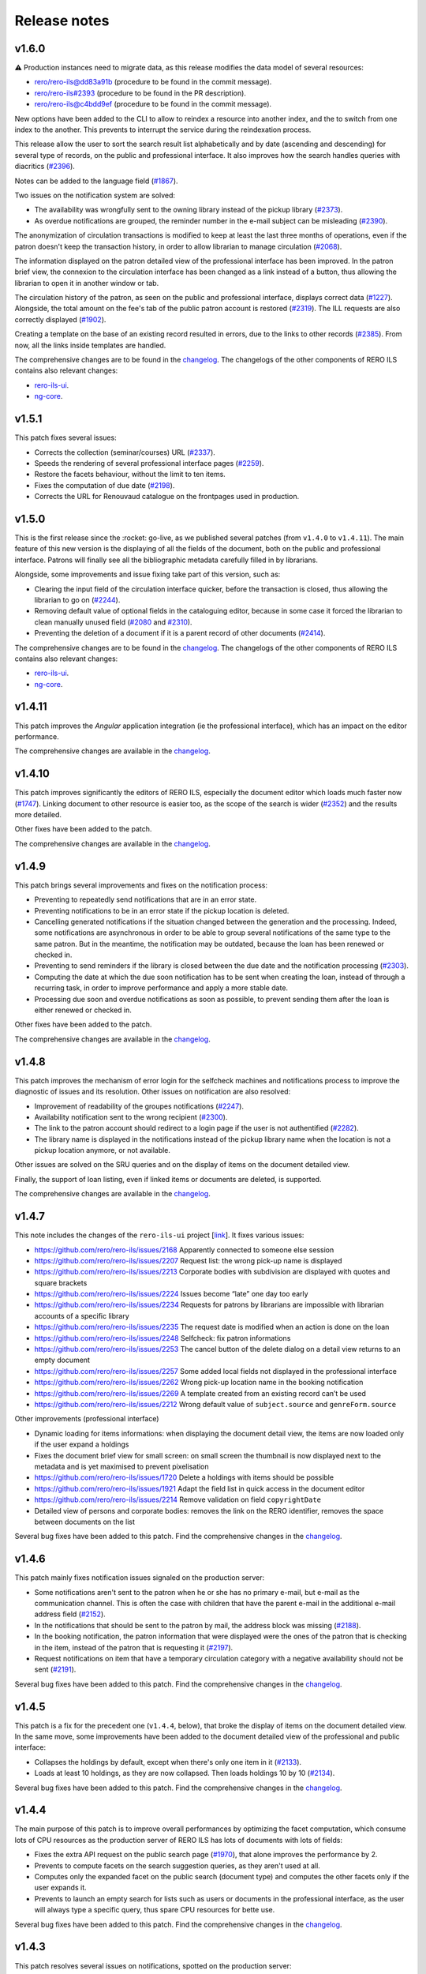 ..
    RERO ILS
    Copyright (C) 2019, 2020, 2021 RERO

    This program is free software: you can redistribute it and/or modify
    it under the terms of the GNU Affero General Public License as published by
    the Free Software Foundation, version 3 of the License.

    This program is distributed in the hope that it will be useful,
    but WITHOUT ANY WARRANTY; without even the implied warranty of
    MERCHANTABILITY or FITNESS FOR A PARTICULAR PURPOSE. See the
    GNU Affero General Public License for more details.

    You should have received a copy of the GNU Affero General Public License
    along with this program. If not, see <http://www.gnu.org/licenses/>.

=============
Release notes
=============

v1.6.0
------

⚠ Production instances need to migrate data, as this release modifies the data
model of several resources:

-  `rero/rero-ils@dd83a91b`_ (procedure to be found in the commit message).
-  `rero/rero-ils#2393`_ (procedure to be found in the PR description).
-  `rero/rero-ils@c4bdd9ef`_ (procedure to be found in the commit message).

New options have been added to the CLI to allow to reindex a resource into
another index, and the to switch from one index to the another. This prevents
to interrupt the service during the reindexation process.

This release allow the user to sort the search result list alphabetically and
by date (ascending and descending) for several type of records, on the public
and professional interface. It also improves how the search handles queries
with diacritics (`#2396`_).

Notes can be added to the language field (`#1867`_).

Two issues on the notification system are solved:

-  The availability was wrongfully sent to the owning library instead of the
   pickup library (`#2373`_).
-  As overdue notifications are grouped, the reminder number in the e-mail
   subject can be misleading (`#2390`_).

The anonymization of circulation transactions is modified to keep at least the
last three months of operations, even if the patron doesn't keep the
transaction history, in order to allow librarian to manage circulation
(`#2068`_).

The information displayed on the patron detailed view of the professional
interface has been improved. In the patron brief view, the connexion to the
circulation interface has been changed as a link instead of a button, thus
allowing the librarian to open it in another window or tab.

The circulation history of the patron, as seen on the public and professional
interface, displays correct data (`#1227`_). Alongside, the total amount on the
fee's tab of the public patron account is restored (`#2319`_). The ILL requests
are also correctly displayed (`#1902`_).

Creating a template on the base of an existing record resulted in errors, due
to the links to other records (`#2385`_). From now, all the links inside
templates are handled.

The comprehensive changes are to be found in the `changelog`_. The
changelogs of the other components of RERO ILS contains also relevant
changes:

-  `rero-ils-ui`_.
-  `ng-core`_.

.. _rero-ils-ui: https://github.com/rero/rero-ils-ui/blob/dev/CHANGELOG.md
.. _ng-core: https://github.com/rero/ng-core/blob/dev/CHANGELOG.md
.. _rero/rero-ils@dd83a91b: https://github.com/rero/rero-ils/commit/dd83a91bbc7ad30528beff3ae0f5476e8ba4f154
.. _rero/rero-ils#2393: https://github.com/rero/rero-ils/pull/2393
.. _rero/rero-ils@c4bdd9ef: https://github.com/rero/rero-ils/commit/c4bdd9ef4a9bf3b6c056199982e0e91b86181123
.. _#1227: https://github.com/rero/rero-ils/issues/1227
.. _#1867: https://github.com/rero/rero-ils/issues/1867
.. _#1902: https://github.com/rero/rero-ils/issues/1902
.. _#2068: https://github.com/rero/rero-ils/issues/2068
.. _#2373: https://github.com/rero/rero-ils/issues/2373
.. _#2275: https://github.com/rero/rero-ils/issues/2275
.. _#2319: https://github.com/rero/rero-ils/issues/2319
.. _#2385: https://github.com/rero/rero-ils/issues/2385
.. _#2388: https://github.com/rero/rero-ils/issues/2388
.. _#2390: https://github.com/rero/rero-ils/issues/2390
.. _#2396: https://github.com/rero/rero-ils/issues/2396


v1.5.1
------

This patch fixes several issues:

-  Corrects the collection (seminar/courses) URL (`#2337`_).
-  Speeds the rendering of several professional interface pages (`#2259`_).
-  Restore the facets behaviour, without the limit to ten items.
-  Fixes the computation of due date (`#2198`_).
-  Corrects the URL for Renouvaud catalogue on the frontpages used in
   production.


.. _#2337: https://github.com/rero/rero-ils/issues/2337
.. _#2259: https://github.com/rero/rero-ils/issues/2259
.. _#2198: https://github.com/rero/rero-ils/issues/2198

v1.5.0
------

This is the first release since the :rocket: go-live, as we published
several patches (from ``v1.4.0`` to ``v1.4.11``). The main feature
of this new version is the displaying of all the fields of the document,
both on the public and professional interface. Patrons will finally see
all the bibliographic metadata carefully filled in by librarians.

Alongside, some improvements and issue fixing take part of this version,
such as:

-  Clearing the input field of the circulation interface quicker, before
   the transaction is closed, thus allowing the librarian to go on (`#2244`_).
-  Removing default value of optional fields in the cataloguing editor,
   because in some case it forced the librarian to clean manually unused
   field (`#2080`_ and `#2310`_).
-  Preventing the deletion of a document if it is a parent record of
   other documents (`#2414`_).

The comprehensive changes are to be found in the `changelog`_. The
changelogs of the other components of RERO ILS contains also relevant
changes:

-  `rero-ils-ui`_.
-  `ng-core`_.


.. _#2080: https://github.com/rero/rero-ils/issues/2080
.. _#2310: https://github.com/rero/rero-ils/issues/2310
.. _#2414: https://github.com/rero/rero-ils/issues/2414
.. _#2244: https://github.com/rero/rero-ils/issues/2244
.. _rero-ils-ui: https://github.com/rero/rero-ils-ui/blob/dev/CHANGELOG.md
.. _ng-core: https://github.com/rero/ng-core/blob/dev/CHANGELOG.md

v1.4.11
-------

This patch improves the *Angular* application integration (ie the professional
interface), which has an impact on the editor performance.

The comprehensive changes are available in the `changelog`_.

v1.4.10
-------

This patch improves significantly the editors of RERO ILS, especially the
document editor which loads much faster now (`#1747`_). Linking
document to other resource is easier too, as the scope of the search is
wider (`#2352`_) and the results more detailed.

Other fixes have been added to the patch.

The comprehensive changes are available in the `changelog`_.

.. _#1747: https://github.com/rero/rero-ils/issues/1747
.. _#2352: https://github.com/rero/rero-ils/issues/2352

v1.4.9
------

This patch brings several improvements and fixes on the notification
process:

-  Preventing to repeatedly send notifications that are in an
   error state.
-  Preventing notifications to be in an error state if the pickup
   location is deleted.
-  Cancelling generated notifications if the situation changed between
   the generation and the processing. Indeed, some notifications are
   asynchronous in order to be able to group several notifications of
   the same type to the same patron. But in the meantime, the notification
   may be outdated, because the loan has been renewed or checked in.
-  Preventing to send reminders if the library is closed between the due
   date and the notification processing (`#2303`_).
-  Computing the date at which the due soon notification has to be sent when
   creating the loan, instead of through a recurring task, in order to improve
   performance and apply a more stable date.
-  Processing due soon and overdue notifications as soon as possible, to
   prevent sending them after the loan is either renewed or checked in.

Other fixes have been added to the patch.

The comprehensive changes are available in the `changelog`_.

.. _#2303: https://github.com/rero/rero-ils/issues/2303

v1.4.8
------

This patch improves the mechanism of error login for the selfcheck
machines and notifications process to improve the diagnostic of issues and its
resolution. Other issues on notification are also resolved:

-  Improvement of readability of the groupes notifications (`#2247`_).
-  Availability notification sent to the wrong recipient (`#2300`_).
-  The link to the patron account should redirect to a login page if the user
   is not authentified (`#2282`_).
-  The library name is displayed in the notifications instead of the pickup
   library name when the location is not a pickup location anymore, or not
   available.

Other issues are solved on the SRU queries and on the display of items
on the document detailed view.

Finally, the support of loan listing, even if linked items
or documents are deleted, is supported.

The comprehensive changes are available in the `changelog`_.

.. _#2247: https://github.com/rero/rero-ils/issues/2247
.. _#2282: https://github.com/rero/rero-ils/issues/2282
.. _#2300: https://github.com/rero/rero-ils/issues/2300

v1.4.7
------

This note includes the changes of the ``rero-ils-ui`` project [`link`_].
It fixes various issues:

-  https://github.com/rero/rero-ils/issues/2168 Apparently connected to
   someone else session
-  https://github.com/rero/rero-ils/issues/2207 Request list: the wrong
   pick-up name is displayed
-  https://github.com/rero/rero-ils/issues/2213 Corporate bodies with
   subdivision are displayed with quotes and square brackets
-  https://github.com/rero/rero-ils/issues/2224 Issues become “late” one
   day too early
-  https://github.com/rero/rero-ils/issues/2234 Requests for patrons by
   librarians are impossible with librarian accounts of a specific
   library
-  https://github.com/rero/rero-ils/issues/2235 The request date is
   modified when an action is done on the loan
-  https://github.com/rero/rero-ils/issues/2248 Selfcheck: fix patron
   informations
-  https://github.com/rero/rero-ils/issues/2253 The cancel button of the
   delete dialog on a detail view returns to an empty document
-  https://github.com/rero/rero-ils/issues/2257 Some added local fields
   not displayed in the professional interface
-  https://github.com/rero/rero-ils/issues/2262 Wrong pick-up location
   name in the booking notification
-  https://github.com/rero/rero-ils/issues/2269 A template created from
   an existing record can’t be used
-  https://github.com/rero/rero-ils/issues/2212 Wrong default value of
   ``subject.source`` and ``genreForm.source``

Other improvements (professional interface)

-  Dynamic loading for items informations: when displaying the document
   detail view, the items are now loaded only if the user expand a
   holdings
-  Fixes the document brief view for small screen: on small screen the
   thumbnail is now displayed next to the metadata and is yet maximised
   to prevent pixelisation
-  https://github.com/rero/rero-ils/issues/1720 Delete a holdings with
   items should be possible
-  https://github.com/rero/rero-ils/issues/1921 Adapt the field list in
   quick access in the document editor
-  https://github.com/rero/rero-ils/issues/2214 Remove validation on
   field ``copyrightDate``
-  Detailed view of persons and corporate bodies: removes the link on
   the RERO identifier, removes the space between documents on the list

Several bug fixes have been added to this patch. Find the comprehensive
changes in the `changelog`_.

v1.4.6
------

This patch mainly fixes notification issues signaled on the production server:

-  Some notifications aren't sent to the patron when he or she has no primary
   e-mail, but e-mail as the communication channel. This is often the case with
   children that have the parent e-mail in the additional e-mail address field
   (`#2152`_).
-  In the notifications that should be sent to the patron by mail, the address
   block was missing (`#2188`_).
-  In the booking notification, the patron information that were displayed were
   the ones of the patron that is checking in the item, instead of the patron
   that is requesting it (`#2197`_).
-  Request notifications on item that have a temporary circulation category
   with a negative availability should not be sent (`#2191`_).

Several bug fixes have been added to this patch. Find the comprehensive changes
in the `changelog`_.

.. _#2152: https://github.com/rero/rero-ils/issues/2152
.. _#2188: https://github.com/rero/rero-ils/issues/2188
.. _#2191: https://github.com/rero/rero-ils/issues/2191
.. _#2197: https://github.com/rero/rero-ils/issues/2197

v1.4.5
------

This patch is a fix for the precedent one (``v1.4.4``, below), that broke the
display of items on the document detailed view. In the same move, some
improvements have been added to the document detailed view of the professional
and public interface:

-  Collapses the holdings by default, except when there's only one item in it
   (`#2133`_).
-  Loads at least 10 holdings, as they are now collapsed. Then loads holdings
   10 by 10 (`#2134`_).

Several bug fixes have been added to this patch. Find the comprehensive changes
in the `changelog`_.


.. _#2133: https://github.com/rero/rero-ils/issues/2133
.. _#2134: https://github.com/rero/rero-ils/issues/2134

v1.4.4
------

The main purpose of this patch is to improve overall performances by optimizing
the facet computation, which consume lots of CPU resources as the production
server of RERO ILS has lots of documents with lots of fields:

-  Fixes the extra API request on the public search page (`#1970`_), that alone
   improves the performance by 2.
-  Prevents to compute facets on the search suggestion queries, as they aren't
   used at all.
-  Computes only the expanded facet on the public search (document type) and
   computes the other facets only if the user expands it.
-  Prevents to launch an empty search for lists such as users or documents in
   the professional interface, as the user will always type a specific query,
   thus spare CPU resources for bette use.

Several bug fixes have been added to this patch. Find the comprehensive changes
in the `changelog`_.

.. _#1970: https://github.com/rero/rero-ils/issues/1970

v1.4.3
------

This patch resolves several issues on notifications, spotted on the production
server:

-  Request notification is sent to the pickup location instead of the owning
   library; furthermore, when a recall notification has already been sent,
   no request should be sent (`#2152`_).
-  Sometimes booking notifications are not sent (also `#2152`_).

The fourth case listed in the `#2152`_ issue will be fixed in a future patch.

Some improvements have been done on the selfcheck machine module.

.. _#2151: https://github.com/rero/rero-ils/issues/2151
.. _#2152: https://github.com/rero/rero-ils/issues/2152

v1.4.2
------

This note includes the changes of the ``rero-ils-ui`` project
[`link`_] .

This patch occurs after the 🚀 *go-live* 🚀. It resolves the most urgent issues
signaled by librarians.

It improves the interface for validating requests that is too slow with lots of
requests, thus preventing librarian to fulfill them.

Several issues on notifications spotted on the production server are also
fixed:

-  The URL in the notification is wrong (`#2151`_).
-  The *to pick up until* date in the availability notification is not
   displayed (`#2140`_).
-  *Due soon* and *recall* notification e-mail has not object (`#2139`_).

Deletion of an item type attributed to items is prevented (`#2159`_).

.. _#2151: https://github.com/rero/rero-ils/issues/2151
.. _#2152: https://github.com/rero/rero-ils/issues/2152
.. _#2139: https://github.com/rero/rero-ils/issues/2139
.. _#2140: https://github.com/rero/rero-ils/issues/2140
.. _#2159: https://github.com/rero/rero-ils/issues/2159

v1.4.1
------

This note includes the changes of the ``rero-ils-ui`` project
[`link`_] .

This patch is necessary to fix three issues:

-  Allows to create users without preset PID from the CLI, that is needed for
   the selfcheck machine users.
-  Adapts the homepage of one of our partner.
-  Prevents the document input search to remove the organisation filter
   (issue `#2130`_).
-  Restores the message in the trashbin tooltip that inform the user why an item
   cannot be deleted.

.. _#2130: https://github.com/rero/rero-ils/issues/2130

v1.4.0
------

This note includes the changes of the ``rero-ils-ui`` project
[`link`_] .

This release mainly fixes issues and adds enhancements to prepare the 🚀
*go-live* that is scheduled for the 12th of July 2021 🚀. A new feature allows
a system administrator to fetch the usage statistics of a live instance 📊 .
The comprehensive changes are available in the `changelog`_.

User interface
~~~~~~~~~~~~~~

-  Makes document availability handling more fault tolerant when
   holdings have issues.
-  Displays the temporary location on the item detailed view.
-  Implements the organisation views for the production instance.

Public interface
^^^^^^^^^^^^^^^^

-  Improves the display of the uniform resource locator on the document
   detailed view. Moves it from the description tab to the main part
   (header).

Professional interface
^^^^^^^^^^^^^^^^^^^^^^

-  Adds rank position information into loan dump to easily display this
   information into UI.
-  Displays the patron position into the request queue.
-  Adds the following fields in the list of fields that can be quickly
   added in the document editor:

   -  ``contentMediaCarrier``.
   -  ``contribution``.
   -  ``editionStatement``.
   -  ``extent``.
   -  ``genreForm``.
   -  ``identifiedBy``.
   -  ``illustrativeContent``.
   -  ``note``.
   -  ``originalLanguage``.
   -  ``originalTitle``.
   -  ``partOf``.
   -  ``seriesStatement``.
   -  ``subjects``.
   -  ``summary``.
   -  ``tableOfContents``.

Search
~~~~~~

-  Adds ISBN text search.
-  Removes ``data`` field from Elasticsearch mapping, as it contains a
   complete resources structure (possibly including some other resource
   reference). This isn’t required in the search index and cause some
   troubles with JSON reference resolution.

Circulation
~~~~~~~~~~~

-  Fixes the ``can_extend`` check method. Sometimes, no loan parameter
   can be send to the ``can_extend`` method. In this case, the function
   skip all checks and return ``True``. Now this function try to load
   the loan based on others function arguments to be more relevant.
-  Ensures there’s only one default circulation policy per organisation.
-  Allows to create circulation policies with different loan period for
   2 different libraries.
-  Ensures that closed or refused ILL requests do not appear on the
   patron account.
-  Adds a CLI to manage selfcheck terminals.
-  Implements circulation history on the item detailed view of the
   professional interface. Ensures the trigger actions are translated.
-  Fixes the display of the circulation category in the different
   languages set in the circulation category record.

Notifications
~~~~~~~~~~~~~

-  Fixes the display of the next opened day of the library in the German
   availability notice template.

Metadata
~~~~~~~~

-  Corrects two ``relatedTo`` that should be ``reproductionOf`` and
   ``hasReproduction`` in the document JSON schema.
-  Moves part of the ``assigner`` title in the description and completes
   the description.
-  Allows the ``u00ba`` unicode character (º) to be used in the
   ``bookFormat`` field.
-  Displays the ``temporary_location`` on the document detailed views of
   public and professional interfaces, and on the item detailed view of
   the professional interface.
-  Sets ``adminMetadata`` as a required field.

Data import
~~~~~~~~~~~

-  Makes import from the BNF SRU service more stable.

Data export
~~~~~~~~~~~

-  Fixes SRU XML format and type. Changes XML element ``<record>`` to
   ``<recordData>``. Adds ``provisionActivity`` and ``copyrightDate`` to
   MARC21 264 tag transformation.

User management
~~~~~~~~~~~~~~~

-  Adds email field to the *authenticate* service.
-  Allows to save a user without e-mail. Avoids to check the uniqueness
   of the user e-mail when the user has no e-mail.
-  Improves the patron CLI to allow to import users and to update the
   user and patron records.

Utilities, scheduled tasks
~~~~~~~~~~~~~~~~~~~~~~~~~~

-  Uses a JSON writer (``JsonWriter``) to write data into JSON files.
-  Deletes old unused ``translate`` function from cli.
-  Removes standard holdings that has no items. Following the recent
   changes to the item indexing, the feature to automatically delete
   standard holdings with no items is disabled. This commits puts back
   the removed logic as a cron job.

Records
~~~~~~~

-  Improves the method for record updating.
-  Avoids multiple validations when a record is created.
-  Adds a new ``commit`` parameter to the update, replace methods in
   ``ILSRecord``.
-  Fixes two operation logs creation when a resource a created, one for
   create one for update.

Fixtures
~~~~~~~~

-  Allows only one circulation policy per organisation.

Statistics
~~~~~~~~~~

-  Computes stats for pricing:

   -  Enables operation logs for ILL requests and items.
   -  Adds library information for the acquisition order lines.
   -  Creates operation logs when an resource is deleted.
   -  Fixes the JSON schema of operation logs which contains several
      errors.
   -  Creates a hashed user PID at the operation log creation.
   -  Adds a new configuration to enable or deactivate operation logs
      validation.
   -  Adds a CLI to dump the statistics.

-  Creates a REST API:

   -  Creates a new stats resource.
   -  Sets the read permissions only for admin and monitoring users.
   -  Adds a CSV export format.

-  Adds an admin view to visualize the stats:

   -  Adds a stats detailed view.
   -  Adds a view to see the stats.
   -  Adds a list view for stats records.
   -  Adds a new stats entry in the tools menu of the administration
      interface (``/admin``).
   -  Adds stats admin view permissions.
   -  Adds a recurrent task to collect the stats every night at 01:00
      UTC.

Tests
~~~~~

-  Fixes ``test_libraries_is_open`` unit test : instead to use a dynamic
   date, we choose a fixed date. Using dynamic date, we could check an
   exception date that fails the test.
-  Fixes unit test on loan overdue.

Monitoring
~~~~~~~~~~

-  Fixes duplicate Elasticsearch display.

Documentation
~~~~~~~~~~~~~

-  Improves the github action labeler.
-  Cleans the License header in the HTML templates of the *Angular*
   project.

Dependencies
~~~~~~~~~~~~

-  Update dependencies to fix security issues.

Instance
~~~~~~~~

-  Installs ``procps`` to monitor processes from the console of a
   deployed instance.

Issues
~~~~~~

-  `#1361`_: Make the field ``title.type`` required for value
   “bf:Title”.
-  `#1919`_: Document encoding level should be required.
-  `#1921`_: Adapt the field list in quick access in the document
   editor.
-  `#1859`_: Unable to create circulation policies with different loan
   period for 2 different libraries.
-  `#2014`_: The limit by overdue items is activated while the loans are
   not yet overdue.
-  `#2017`_: ISBN are indexed in “keyword” mode but should be tokenised.
-  `#2034`_: Display the queue position/number of requests (prof.
   view/requests screen).
-  `#2038`_: Field ``item.temporary_location`` is displayed in the
   public and professional interfaces.
-  `#2053`_: Sub-field “Assigning agency” has the wrong title.
-  `#2061`_: The document field ``relatedTo`` is repeated three times in
   the list of field to be added, in the editor.
-  `#2076`_: ILL requests appear in the patron account even if they are
   closed or refused.
-  `#2079`_: Only one default circulation policy by organisation should
   be possible.

.. _changelog: CHANGES.md
.. _#1361: https://github.com/rero/rero-ils/issues/1361
.. _#1919: https://github.com/rero/rero-ils/issues/1919
.. _#1921: https://github.com/rero/rero-ils/issues/1921
.. _#1859: https://github.com/rero/rero-ils/issues/1859
.. _#2014: https://github.com/rero/rero-ils/issues/2014
.. _#2017: https://github.com/rero/rero-ils/issues/2017
.. _#2034: https://github.com/rero/rero-ils/issues/2034
.. _#2038: https://github.com/rero/rero-ils/issues/2038
.. _#2053: https://github.com/rero/rero-ils/issues/2053
.. _#2061: https://github.com/rero/rero-ils/issues/2061
.. _#2076: https://github.com/rero/rero-ils/issues/2076
.. _#2079: https://github.com/rero/rero-ils/issues/2079

v1.3.1
------

This release note includes the changes of the ``rero-ils-ui`` project
[`link`_] .

Search
~~~~~~

-  Restores settings on the ES template:

   -  `number_of_shards`.
   -  `number_of_replicas`.
   -  `max_result_window`.

v1.3.0
------

This release note includes the changes of the ``rero-ils-ui`` project
[`link`_] .

User interface
~~~~~~~~~~~~~~

-  Moves ``ils.rero.ch`` to ``bib.rero.ch``, as it is the RERO+
   production server.
-  Fixes the missing items on the document detailed view when these
   items are linked to an exhibition or a course (collection).
-  Moves information on online resource from the *description* tab to
   the header of the document detailed views.
-  Rewrites the mechanism to hide masked holdings on public and
   professional document detailed view. To do this, the count of item of
   a given hodlings is added to the holdings index.
-  Moves the document availability at the end of the metadata of the
   document brief view.

Public interface
^^^^^^^^^^^^^^^^

-  Fixes the ``partOf`` link on the document detailed view, that was pointing
   to the professional interface.
-  Fixes the current language on public interface.
-  Improves center the text above thumbnail on document brief view.
-  Informes the user when a serial holdings has no received items.

Professional interface
^^^^^^^^^^^^^^^^^^^^^^

-  Adds a column into the pending tab of the patron account to display
   the creation date of the request.
-  Adds a column into the pickup tab of the patron account to display
   the date until which the item at desk is available.
-  Fixes issue with the confirmation message when deleting the last item
   of an holdings.
-  Adds the target library in the checkin note when the item is in
   transit.
-  Translates the toast messages.
-  Renames the label of the request list on item detailed view from
   *Request* to *Requested by*.
-  Fixes items of the professional interface menu entries not
   translated.
-  Translates the *Role* string of the patron brief view (users search
   results).
-  Displays the identifier’s qualifier, status and note on the document
   detailed view.
-  Fixes missing translations on the notification settings of the
   library.
-  Fixes missing badges on the subjects of the document detailed view.
-  Restores the search bar in the header of the document detailed view.
-  Extracts the text strings of the organisation detailed view to be
   translated later through the Weblate service.
-  Fixes the *hide or show* mechanism for the searchbar on the
   professional interface.

Search
~~~~~~

-  Fixes Elasticsearch mapping of the ``authorized_access_point`` field
   of the document.
-  Fixes the city facet of the patron search, which wasn’t using the
   correct field.
-  Increases the ``MAX_RESULT_WINDOW`` parameter of Elasticsearch to
   allow getting more results through the REST API.
-  Index the title of the host document in the child document, in order to find
   children through its host title.

Circulation
~~~~~~~~~~~

-  Improves the incremental fee limit in the circulation category editor, by
   setting the minimum to 1 instead of 0.
-  Restricts ILL request form of the public interface to patron, thus
   preventing a librarian without the patron role to use this form to
   create an ILL request.
-  Fixes fee computation. The ``datetime.now()`` as default value in
   function argument made the value computed only once.
-  Groups notifications sent to each patron to reduce the number of received
   messages.
-  Enables to configure notifications at the library level, in order to
   receive e-mails to be printed:

   -  Adds new notifications: booking, requests and transit notice.
   -  Adds new notifications templates in 4 languages.
   -  Adds a communication language for the libraries notifications.
   -  Moves the paging request notifications from the location to the
      library level.

-  Fixes item status according to loans imported from the legacy system.
-  Marks the masked items as unavailable.
-  Improves SIP2 support:

   -  Uses item barcode instead item PID to identify items.
   -  Allows the patron to do a renewal on the selfcheck machine.
   -  Adds CLI for selfcheck terminal creation.

Metadata
~~~~~~~~

-  Adds ``identifiedBy`` to ``subjects``, ``genreForm``,
   ``contribution``, ``provisionActivity`` fields in order to store
   identifiers.
-  Keeps the ID of RERO authorities when IdRef or RERO-RAMEAU for
   records imported from the legacy system.
-  Removes ``abstract``, ``titleProper`` and ``translatedFrom`` legacy
   fields. Data, index, views and conversion have been updated.
   ``abstract`` is replaced by ``summary`` field.
-  Requires the ``encodingLevel`` administration metadata for documents.
-  Sets the ``local_fields`` minimal length to 1 character in the JSON
   schema.
-  Improves the validation of the JSON references inside an organisation
   to avoid getting that libraries end up linked to the wrong
   organisation.
-  Implements MARC21 to RERO ILS JSON conversion for:

   -  ``frequency``.
   -  ``bf:usageAndAccessPolicy``.
   -  Document relations, such has ``hasReproduction`` and
      ``reproductionOf``.
   -  ``publication_place`` link.

-  Adds a validator to make the document ``mainTitle`` unique (only
   through the user interface editor, not when loading document through
   the REST API). Besides, at least one ``"title.type": "bf.Title"``\ is
   required.

Data export
~~~~~~~~~~~

-  Implements an SRU server:

   -  Converts the RERO ILS JSON to Dublin Core.
   -  Adds ``format=dc`` parameter and ``application/xml+dc`` type for
      document seach.
   -  Adds ``dojson`` for RERO ILS JSON to MARC21 transformation.
   -  Implements CQL parser.
   -  Implements the explain response.
   -  Adds ``with_masked`` to ``get_items_pid_by_holding_pid``,
      ``get_holdings_pid_by_document_pid_by_org`` and
      ``get_holdings_pid_by_document_pid`` function.

Serials
~~~~~~~

-  Ensures that the ``issue.status_date`` field is updated when an issue
   is created or updated.
-  Adds a new ``temporary_location``, associated to no logic yet. It
   allows to link all serial items of the same journal to the same
   holdings even if some items are in another location as the other one,
   as it is quite often the case. The new field is a JSON reference to a
   location and has an ``end_date``.
-  Fixes creation of late issue.

User management
~~~~~~~~~~~~~~~

-  Adds a ``code`` field in the patron JSON schema to store a code from
   the legacy system and to keep the OAuth server working as it is.
-  Makes the `local_code` an array.
-  Relaxes the ``minLength`` constrain on the user ``firstname`` or
   ``lastname`` to 1 instead of 2, to allow to import or create user
   with very short names.
-  Translate the validation message of the ``username`` field of the
   user record. This validation message comes from
   `rero/invenio-userprofiles`_.
-  Allows external services (such as public computers in a library) to
   authenticate users through RERO ILS. Creates a new API entrypoint
   which returns user data according the username and password.
-  Implements OAuth server to allow RERO ILS patrons to be identified by
   external services providers:

   -  Configures scopes.
   -  Adds a REST endpoint to retrieve patron information.


Export
~~~~~~

-  Improves the perfomance of the CSV Inventory list export:

   -  Uses ``ciso8601`` to parse date.
   -  Adds new API endpoint.
   -  Uses streaming feature to process the CSV file download.
   -  Reduces Elasticsearch calls through bunch request.
   -  Adds fields to the generated CSV file.

Permissions
~~~~~~~~~~~

-  Improves permission computation for record deletion.
   ``IlsRecord.can_delete`` returns a tuple with True or False and
   reasons on why the record cannot be deleted if False.
-  Denies to all to read one operation log record.

Activity logging
~~~~~~~~~~~~~~~~

-  Reimplements the operation logs as an Elasticsearch resource only,
   because avoiding to save this many records in the DB improves
   performance.
-  Creates an Elasticsearch record class for operation logs that creates
   one index per year.
-  Adds a CLI to dump operation logs in a JSON file for backup purpose.
-  Records loan activities. Converts patron birthdate into age. Adds
   local codes to patron.
-  Anonymizes loan operation log for loans that are anonymized.

Monitoring
~~~~~~~~~~

-  Improves the monitor view to compute Elasticsearch and DB count
   *diff* when the index does not exists.

Performance
~~~~~~~~~~~

-  Improves indexing preformance:

   -  Removes the enriched metadata releated to the items of a
      collection in the document index at indexing process as it comes
      with a too high performance cost in regard to the need of the
      feature.
   -  Removes the enriched local fields indexation in item and holdings
      indexes, for the same reason.
   -  Removes the ``availability`` key that was updated during document,
      holdings and item resource indexation.
   -  Replaces index flushing by the Elasticsearch parameter
      ``refresh='true'``.
   -  Changes the item circulation status directly in the document index
      instead of reindexing the complete document (with holdings and
      items data) index at each circulation operation.
   -  Updates the masked value of the holdings only if the ``_masked``
      field is updated.
   -  Improves the items / holdings / documents chain indexation.
   -  Reindexes the corresponding acquisition order as an acquisition
      order line is indexed. Adds an Invenio records extension to update
      the total acquisition order amount before indexing. Removes the
      total acquisition order amount from the JSON schema and from the
      DB.

Fixtures
~~~~~~~~

-  Adapt the template fixtures to the complete document JSON schema.

Documentation
~~~~~~~~~~~~~

-  Extends the labeler github-actions to improve automatic labeling of
   PRs.
-  Adds information on translations and updates the copyright of the
   README.
-  Improves wiki integration in order to give to help pages more width.

Utilities
~~~~~~~~~

-  Adds a ``JsonWriter`` class to write well formatted JSON data into a
   file.

Instance
~~~~~~~~

-  Sets the ``restart`` parameter of the ``docker-compose`` files to
   ``unless-stopped`` in order to prevent containers to restart
   ``always``.

Tests
~~~~~

-  Uses the correct REDIS service for external tests.
-  Creates a script that tests the server with a lot of update requests,
   in order to evaluate performance.
-  Removes useless index flushes.
-  Tests through a CLI command for users with many librarian roles in the
   data to be imported.

Issues
~~~~~~

-  `#1236`_: Circulation: enhance notifications in order to group emails sent
   to patrons.
-  `#1329`_: Export of inventory lists should be impossible if there are too
   many items.
-  `#1361`_: Make the field ``title.type`` required for value “bf:Title”.
-  `#1391`_: Interface does not display the right language.
-  `#1456`_: Improve CSV export performance (inventory list).
-  `#1599`_: Label of the request list on item detailed view should be
   improved.
-  `#1617`_: Provision activity has no country for articles.
-  `#1654`_: Receive an issue: confusion between the status date and the date
   of receipt.
-  `#1722`_: Missing Online access for bibliographic records with “Uniform
   Resource Locator”.
-  `#1725`_: Find a better operation log implementation.
-  `#1741`_: Notifications and fees don't respect the circulation policy
   settings.
-  `#1778`_: The request date should be displayed in the patron account of the
   professional interface.
-  `#1781`_: The acquisition accounts should be alphabetically sorted.
-  `#1788`_: Title of the host document not indexed in the child document.
-  `#1798`_: Add the target library in the checkin note “the item is in
   transit”.
-  `#1807`_: In a holdings, only active predictions should generate expected
   and late issues.
-  `#1806`_: The patron `local_code` should be repetitive.
-  `#1812`_: “Catalog” in the main menu is not translated.
-  `#1814`_: Toast message “dispute saved” is not completely translated.
-  `#1817`_: Two confirmation messages when deleting the last item of a
   document.
-  `#1820`_: Toast message of circulation interface are not translated.
-  `#1821`_: “Role” is not translated in the patron brief view.
-  `#1822`_: Delete a vendor is possible even if holdings are linked to it.
-  `#1846`_: Identifier’s qualifier, status and note should be displayed in
   professional interface.
-  `#1848`_: It is impossible to create a circulation policy with overdue fees.
-  `#1872`_: Harvested e-books should be marked as available.
-  `#1885`_: Fields with links to authorities are adapted to be able to store
   identifiers.
-  `#1886`_: Keep the ID of RERO authorities when IdRef or RERO-RAMEAU does not
   exist.
-  `#1895`_: Logged user without the patron role should not be able to edit the
   ILL request form.
-  `#1896`_: ``ils.rero.ch`` is renamed into ``bib.rero.ch``.
-  `#1905`_: Adapt template fixtures to complete JSON schema of the document.
-  `#1919`_: Document encoding level should be required.
-  `#1926`_: Impossible to save a document when created with a template.
-  `#1929`_: ``otherPhysicalFormat`` should have as title “Also issued as”.
-  `#1942`_: An item linked to a exhibition / course / collection is not
   displayed in the document detailed view.
-  `#1943`_: When editing an item of a document with lots of holdings and
   items, ES takes to much time.
-  `#1949`_: The “City” facet of the patron search relies on the wrong field.
-  `#1951`_: The import of document field ``issuance`` is sometimes wrong.
-  `#1954`_: The system doesn’t use the today’s date to compute overdue fees.
-  `#1974`_: Item does not get the correct status after migrating Virtua loans.
-  `#1983`_: Circulation error for item migrated from Virtua.
-  `#1987`_: The MARC field 555 is not considered in the import from Virtua.
-  `#1989`_: 2 holdings created in RERO ILS instead of 1 present in Virtua.
-  `#1996`_: Intern note on document (field 019) is not correctly imported when
   MARC field is repeated.

.. _link: https://github.com/rero/rero-ils-ui
.. _rero/invenio-userprofiles: https://github.com/rero/invenio-userprofiles
.. _#1236: https://github.com/rero/rero-ils/issues/1236
.. _#1329: https://github.com/rero/rero-ils/issues/1329
.. _#1361: https://github.com/rero/rero-ils/issues/1361
.. _#1391: https://github.com/rero/rero-ils/issues/1391
.. _#1456: https://github.com/rero/rero-ils/issues/1456
.. _#1599: https://github.com/rero/rero-ils/issues/1599
.. _#1617: https://github.com/rero/rero-ils/issues/1617
.. _#1654: https://github.com/rero/rero-ils/issues/1654
.. _#1722: https://github.com/rero/rero-ils/issues/1722
.. _#1725: https://github.com/rero/rero-ils/issues/1725
.. _#1741: https://github.com/rero/rero-ils/issues/1741
.. _#1778: https://github.com/rero/rero-ils/issues/1778
.. _#1781: https://github.com/rero/rero-ils/issues/1781
.. _#1788: https://github.com/rero/rero-ils/issues/1788
.. _#1798: https://github.com/rero/rero-ils/issues/1798
.. _#1806: https://github.com/rero/rero-ils/issues/1806
.. _#1807: https://github.com/rero/rero-ils/issues/1807
.. _#1812: https://github.com/rero/rero-ils/issues/1812
.. _#1814: https://github.com/rero/rero-ils/issues/1814
.. _#1817: https://github.com/rero/rero-ils/issues/1817
.. _#1820: https://github.com/rero/rero-ils/issues/1820
.. _#1821: https://github.com/rero/rero-ils/issues/1821
.. _#1822: https://github.com/rero/rero-ils/issues/1822
.. _#1846: https://github.com/rero/rero-ils/issues/1846
.. _#1848: https://github.com/rero/rero-ils/issues/1848
.. _#1872: https://github.com/rero/rero-ils/issues/1872
.. _#1885: https://github.com/rero/rero-ils/issues/1885
.. _#1886: https://github.com/rero/rero-ils/issues/1886
.. _#1895: https://github.com/rero/rero-ils/issues/1895
.. _#1896: https://github.com/rero/rero-ils/issues/1896
.. _#1905: https://github.com/rero/rero-ils/issues/1905
.. _#1919: https://github.com/rero/rero-ils/issues/1919
.. _#1926: https://github.com/rero/rero-ils/issues/1926
.. _#1929: https://github.com/rero/rero-ils/issues/1929
.. _#1942: https://github.com/rero/rero-ils/issues/1942
.. _#1943: https://github.com/rero/rero-ils/issues/1943
.. _#1949: https://github.com/rero/rero-ils/issues/1949
.. _#1951: https://github.com/rero/rero-ils/issues/1951
.. _#1954: https://github.com/rero/rero-ils/issues/1954
.. _#1974: https://github.com/rero/rero-ils/issues/1974
.. _#1983: https://github.com/rero/rero-ils/issues/1983
.. _#1987: https://github.com/rero/rero-ils/issues/1987
.. _#1989: https://github.com/rero/rero-ils/issues/1989
.. _#1996: https://github.com/rero/rero-ils/issues/1996

v1.2.0
------

This release note includes the changes of the ``rero-ils-ui`` project
[`link`_] .

User interface
~~~~~~~~~~~~~~

-  Adds a missing icon for documents with the children audience target.
-  Renames the *collection* resource into *exhibition / course* to
   ensure that the users understand it correctly.
-  Updates the availability red/green dot and text accordingly to the
   new circulation category fields (see below).
-  Renames the *organisations* tab and facet of the search result list
   into *corporate bodies*.

Public interface
^^^^^^^^^^^^^^^^

-  Updates the patron profile to support users registered as patron into
   several organisations.

Professional interface
^^^^^^^^^^^^^^^^^^^^^^

-  Fixes a bug preventing to select records to be exported through a
   file listing PIDs.
-  Validates the EAN/ISBN/ISSN/ISSN-L identifiers as they are entered in
   the document editor:

   -  Checks if the identifier already exists in the instance.
   -  Validates and checks all ``identifiedBy`` values as they are
      imported.

-  Improves the message when hovering the cursor on the ``identifiedBy``
   field in the document editor.
-  Enables a librarian with the patron role to access the request
   information on the item detailed view.
-  Allows the librarian to mark all the fees of a patron for his or her
   library as paid.
-  Adds the new fields in the circulation category (item type) detailed
   view (see below). Displays the circulation information label instead
   of the circulation category name if the label exists in the current
   interface locale.
-  Updates the circulation interface to support users registered as
   patron into several organisations.
-  Fixes the position of the action buttons on the item detailed view
   that makes them unusable.
-  Restore the patron history tab in the circulation interface.
-  Hides the item availability dot and message on brief views of the
   import through the web search results.

User management
~~~~~~~~~~~~~~~

-  Allows patrons to be registered with the same account in several
   organisations.

   -  Modifies the logged user structure.
   -  Allows to import users registered in several organisations through
      the CLI.
   -  Replaces ``current_patron`` by ``current_librarian`` in the entire
      project.
   -  Adds a new ``current_patrons`` which contains the list of the
      patron accounts of the current logged user.
   -  Replaces ``current_organisation.pid`` by
      ``current_librarian.organisation_pid``.
   -  Prevents several librarian accounts to be attached on the same
      invenio user.

Search
~~~~~~

-  Indexes the title and description of *collections* (*exhibition /
   course*) in the document index in order to enable finding documents
   associated to a specific collection.
-  Adds the ``autocomplete_title`` field to the boosting of the document
   search results.

Circulation
~~~~~~~~~~~

-  Adds the library PID in the patron transaction index if the
   transaction is related to a loan.
-  Implements specific user account for the selfcheck devices (SIP2).

   -  Creates a separate DB table for the selfcheck users.
   -  Adapts the loan JSON schema to store the device ID on loan
      creation.
   -  Adds a command into the Dockerfile to install the SIP2 module.

-  Implements some unavailability features to the circulation category
   (item type):

   -  Adds the ``disable_circulation`` boolean filed to the JSON schema.
      Set to true, it disallow every circulation transaction on items
      attached to it.
   -  Adds the ``displayed_status`` field, which allows a librarian to
      define the label to be displayed when ``disable_circulation`` is
      set to true, to inform users. This field can be written in
      multiple languages to adapt the message to the browser locale of
      the user.
   -  Adds the ``circulation_information`` field, which allows a
      librarian to define the label to be displayed instead of the
      circulation category title. This field can also be written in
      multiple languages.
   -  Reindexes all items attached to a circulation category when its
      availability status is modified.

Fees
~~~~

-  Fixes the creation a non overdue fee, such as a fee for photocopy,
   which raised a JSON validation error due to the not well generated
   initial event.

Metadata
~~~~~~~~

-  Completes the document data model. The following fields have been
   added to the JSON schema:

   -  ``intendedAudience``.
   -  ``summary``.
   -  ``supplement``.
   -  ``supplementTo``.
   -  ``otherEdition``.
   -  ``otherPhysicalFormat``.
   -  ``issuedWith``.
   -  ``precededBy``.
   -  ``succeededBy``.
   -  ``relatedTo``.
   -  ``contentMediaCarrier``.
   -  ``originalLanguage``.
   -  ``frequency``.
   -  ``originalTitle``.
   -  ``classification``.
   -  ``sequence_numbering``.
   -  ``dissertation``.
   -  ``credits``.
   -  ``supplementaryContent``.
   -  ``acquisitionTerms``.
   -  ``tableOfContents``.
   -  ``temporalCoverage``.
   -  ``adminMetadata``.
   -  ``genreForm``.
   -  ``subjects``.
   -  ``scale``.
   -  ``cartographicAttributes``.
   -  ``subjects_imported``.
   -  ``genreForm_imported``.
   -  ``work_access_point``.

-  Complete de document data conversion from MARC21 to RERO ILS JSON for
   the following fields:

   -  ``intendedAudience``.
   -  ``summary``.
   -  ``contentMediaCarrier``.
   -  ``original_language``.
   -  ``note``.
   -  ``originalTitle``.
   -  ``adminMetadata``.
   -  ``classification``.
   -  ``sequence_numbering``.
   -  ``dissertation``.
   -  ``credits from``.
   -  ``supplementaryContent from``.
   -  ``acquisitionTerms``.
   -  ``tableOfContents``.
   -  ``genreForm``.
   -  ``subjects``.
   -  ``subjects_imported``.
   -  ``genreForm_imported``.

-  Fixes an issue with ``ngx-formly`` with a temporary workaround with
   required values in an object in a ``oneOf``:
   https://github.com/ngx-formly/ngx-formly/issues/2826
-  Updates the subject field display to the new data model
   implementation.

Data
~~~~

-  Creates a CLI to import prepared circulation transactions from the
   legacy system (Virtua) into RERO ILS (checkouts, requests, fines).

API
~~~

-  Allows to update existing records in the database through a CLI
   (``create_or_update``).

Tests
~~~~~

-  Fixes the ``test_item_loans_elements`` unit test.
-  Restores the coding style verification (pycodestyle).
-  Restores the ``safty`` command to the tests.
-  Fixes pycodestyle in ``test_documents_import_bnf_ean``.
-  Mocks the BnF tests to avoid relying on the availability of the BnF
   SRU service.
-  Adds ``test-debug`` as an alias for ``pytest --vv -s --no-cov``.

Dependencies
------------

-  Upgrades ``rero-ils-ui`` to version ``0.14.1``.
-  Upgrades ``@rero/ng-core`` to    version ``0.17.1``.
-  Upgrades ``invenio-sip2`` to version ``0.5.1``.
-  Updates ``python-dotenv`` to the latest version.
-  Updates several dependencies for security reasons.

Issues
~~~~~~

-  `#1421`_: Prevent the enter key to submit the form in some fields
   that may be filled though a scanning device
-  `#1460`_: A user has an account in multiple organisations.
-  `#1490`_: No feedback is given to the user if the email is not
   confirmed.
-  `#1533`_: A librarian shouldn’t be able to resolve fees of item not
   belonging to the login location.
-  `#1583`_: Collection title and description should be indexed in the
   document index.
-  `#1584`_: Collection identifier should be optional.
-  `#1586`_: The availability of a holdings of type *serial* with no
   items should not be *no items received*.
-  `#1634`_: The affiliation library disappears in some cases in the
   patron editor.
-  `#1664`_: Check for duplicated identifier (ISBN/ISSN) in the document
   editor.
-  `#1672`_: *Collection* is renamed into *exhibition/course*.
-  `#1703`_: The sort by due date is not applied by default in the
   circulation interface.
-  `#1728`_: In the brief view, the word *Organisation* is changed in
   the tab and in the facet.
-  `#1804`_: Keep history settings enabled but not taken into account.
-  `#1837`_: “My Account” menu doesn’t appear for user with role
   librarian.
-  `#1839`_: User with patron and librarian roles can’t view request
   info in item detail view.
-  `#1851`_: Position in the request waiting queue is not displayed
   anymore to the patron.

.. _link: https://github.com/rero/rero-ils-ui
.. _#1421: https://github.com/rero/rero-ils/issues/1421
.. _#1460: https://github.com/rero/rero-ils/issues/1460
.. _#1490: https://github.com/rero/rero-ils/issues/1490
.. _#1533: https://github.com/rero/rero-ils/issues/1533
.. _#1583: https://github.com/rero/rero-ils/issues/1583
.. _#1584: https://github.com/rero/rero-ils/issues/1584
.. _#1586: https://github.com/rero/rero-ils/issues/1584
.. _#1634: https://github.com/rero/rero-ils/issues/1634
.. _#1664: https://github.com/rero/rero-ils/issues/1664
.. _#1672: https://github.com/rero/rero-ils/issues/1672
.. _#1703: https://github.com/rero/rero-ils/issues/1703
.. _#1728: https://github.com/rero/rero-ils/issues/1728
.. _#1804: https://github.com/rero/rero-ils/issues/1804
.. _#1837: https://github.com/rero/rero-ils/issues/1837
.. _#1839: https://github.com/rero/rero-ils/issues/1839
.. _#1851: https://github.com/rero/rero-ils/issues/1851

v1.1.0
------

This release note includes the changes of the rero-ils-ui project
[`link`_].

User interface
~~~~~~~~~~~~~~

-  Displays, in the multi-level facets, only the sub-types associated
   with the selected main type.
-  Renames the cover art files to the correct document main type.
-  Fixes document thumbnails overflow.

Public interface
^^^^^^^^^^^^^^^^

-  Reorganises the user menu.

   -  Groups the “RERO ID” (Invenio user profile) and “My account”
      (patron profile) into a single sub-item “My account”.
   -  Adds other sub-items “Edit my profile”, “Forgot password?”.

-  Hides masked records.

Professional interface
^^^^^^^^^^^^^^^^^^^^^^

-  Fixes permissions when the current user has librarian AND patron
   roles, thus preventing him or her to view/edit an ILL requests.
-  Adds masking function. When a librarian masks all items of a standard
   holdings, the system masks the standard holdings automatically. The
   standard holdings will be unmasked when there is at least one
   unmasked item attached to it.
-  Improves the document detailed view to use the complete available
   width.

User management
~~~~~~~~~~~~~~~

-  Adds a new ‘user’ resource to manage the user profiles. It contains
   the user personal data as opposed to the patron data that are link to
   a specific organisation.

   -  Enables, from the patron editor, to edit in a modal dialogue the
      user data.
   -  Adds the following fields in the user data model: home phone,
      business phone, mobile phone, other phone (instead of phone),
      country, gender. Adapts the patron detailed and profile view.
   -  Adds the following fields in the patron data model: second
      address, local code, source. Makes the barcode repetitive. Removes
      all user fields from the patron data model. Adapts the patron
      detailed and profile view.
   -  Adds 3 invenio-userprofiles configuration to specify the list of
      countries, the default country and the read only fields.
   -  Uses the standard ngx-formly ``widget`` field for the user JSON
      schema.

-  Makes the patron barcode repeatable.
-  Rewrites the user profile in Angular to optimise performance (when
   the patron has many loans, requests and/or loan history) and to
   improve the user experience.
-  The data is modified only on the profile database and synchronized in
   only one direction: from profile to patron.

   -  Removes loans anonymization from the patron update/creation.

-  Disables the validation email for freshly created user.

Metadata
~~~~~~~~

-  Completes the item data model with the following fields: ``url``,
   ``pac_code``, ``price``, ``_masked``, ``legacy_checkout_count``,
   ``legacy_circulation_rules``. Adapts the item detailed view.
-  Adds optional field ``enumerationAndChronology`` for electronic
   holdings.
-  Sets the \_masked fields as optional for concerned records.

Circulation and notifications
~~~~~~~~~~~~~~~~~~~~~~~~~~~~~

-  Allows multiple reminders. They can be defined as loan expiry notices
   (before the due date) or as reminders.
-  Allows incremental overdue fees.

   -  A fee amount per day is defined for day intervals in the
      circulation policy. Adapts circulation policy detailed view.
   -  Creates only one event with a set of steps instead of one event
      per fee per day.
   -  Reorganises the patron circulation fee tab adding the fees preview
      about the overdue loans. Use a vertical tabs design to keep good
      readability of all fees categories into the component.

-  Updates the ``circ_policies`` resource JSON schema for the multiple
   reminders and the incremental overdue fees. Update it to use
   ``ngx-formly`` instead of a custom editor.
-  Blocks checkout, request and renew circulation operations if the
   patron expiration date is reached.
-  Adds notification settings in the library settings. For patrons with
   mail communication channel, this enables to send the notifications to
   the corresponding library e-mail if it is defined.

   -  Adds notifications settings in library custom editor. Improves the
      editor appearance for large screens.
   -  Displays notification settings in library detail view.

-  Adds patron information (addressee part) for each e-mail for patrons
   with mail communication channel. This enables to print the
   notification as a letter.
-  Uses the back-end closed dates library API to prevent the user to
   choose a closed date for a fixed date checkout.

Tests
~~~~~

-  Adds units testing for users.

API
~~~

-  Adds GET, POST, PUT methods to create, update and retrieves the
   patron personal information.
-  Adds a search endpoint to retrieve the patron personal information
   given an email or a username.
-  Adds an entry point to list all templates available for notification
   creation. Only template directories containing files according to the
   configuration setting will be considered as valid.
-  Adds an API entry point to preview the current due fees for a
   specific loan.
-  Adds an API entry point to preview all the current due fees for a
   patron.
-  Adds a simple API to know all closed dates between two dates for a
   specific library.

Instance
~~~~~~~~

-  Upgrades ``invenio-circulation`` to ``v1.0.0a30``.
-  Upgrades @rero/ng-core to ``v1.6.0``.
-  Updates security dependencies .

Issues
~~~~~~

- `#913`_: Send notification “availability” some time after the item is checked in.
- `#1318`_: Fields name and birth date should not be editable by a user/patron.
- `#1389`_: In the pro and public patron account, loans are marked as overdue too late.
- `#1467`_: Creating a patron with a username and an email corresponding to two different invenio user cause unpredictable errors.
- `#1495`_: Circulation: block checkout/renew/request when patron expiration date is reached.
- `#1573`_: Impossible to save a circulation policy if only one toggle is enabled.
- `#1579`_: In the professional patron account, the counter of the “Pending” tab is not updated after a checkout.
- `#1600`_: Improve response time for circulation operations.
- `#1625`_: Sort option for items within a holdings.
- `#1670`_: Patron barcodes should be imported into the username field.
- `#1684`_: Add a second filter to the organisation facet filter has no effect.
- `#1697`_: 2nd-level values of hierarchical facets are not always sorted according to their parent value.
- `#1708`_: ILL request form: patron wrongly displayed.
- `#1709`_: ILL request detail view: error message if the librarian has also the role patron.
- `#1715`_: Request - item detail view: request section should be always displayed.
- `#1717`_: The expected issues are difficult to read, the grey is to light.
- `#1734`_: Fixed date: closed date with repetition not taken into account.
- `#1739`_: Place should be required in document field “Provision activity”.
- `#1745`_: Document main title is not displayed with all subtitles.
- `#1754`_: Checkout at fixed date doesn’t allow to choose the current date.
- `#1756`_: Document model : add the type bf:Lccn to identifiers.

.. _link: https://github.com/rero/rero-ils-ui
.. _#913: https://github.com/rero/rero-ils/issues/913
.. _#1318: https://github.com/rero/rero-ils/issues/1318
.. _#1389: https://github.com/rero/rero-ils/issues/1389
.. _#1467: https://github.com/rero/rero-ils/issues/1467
.. _#1495: https://github.com/rero/rero-ils/issues/1495
.. _#1573: https://github.com/rero/rero-ils/issues/1573
.. _#1579: https://github.com/rero/rero-ils/issues/1579
.. _#1600: https://github.com/rero/rero-ils/issues/1600
.. _#1625: https://github.com/rero/rero-ils/issues/1625
.. _#1670: https://github.com/rero/rero-ils/issues/1670
.. _#1684: https://github.com/rero/rero-ils/issues/1684
.. _#1697: https://github.com/rero/rero-ils/issues/1697
.. _#1708: https://github.com/rero/rero-ils/issues/1708
.. _#1709: https://github.com/rero/rero-ils/issues/1709
.. _#1715: https://github.com/rero/rero-ils/issues/1715
.. _#1717: https://github.com/rero/rero-ils/issues/1717
.. _#1734: https://github.com/rero/rero-ils/issues/1734
.. _#1739: https://github.com/rero/rero-ils/issues/1739
.. _#1745: https://github.com/rero/rero-ils/issues/1745
.. _#1754: https://github.com/rero/rero-ils/issues/1754
.. _#1756: https://github.com/rero/rero-ils/issues/1756

v1.0.1
--------

This release note includes the changes of the ``rero-ils-ui`` project
[`link`_] .

User interface
~~~~~~~~~~~~~~

-  Displays the ``partOf`` on the brief views of the public and
   professional interface. Moves the ``partOf`` template and code to a
   new component in the shared library.

Public interface
^^^^^^^^^^^^^^^^

-  Adds a *cancel* button to the request dialog.
-  Improves the *get* tab of the document detailed view of the public
   interface.

Professional interface
^^^^^^^^^^^^^^^^^^^^^^

-  Fixes editor options for ``docmaintype_audio`` subtypes.
-  Ensures that all menu entries are translated.
-  Fixes holding update when receiving an issue by adding the missing
   commit into the DB after the holdings update when an issue is created
   with the item editor (slow received).

Metadata
~~~~~~~~

-  Update the JSON schema form options for the new ``ng-core``
   editor.
-  Fixes item creation for holdings without pattern.

Monitoring
~~~~~~~~~~

-  Configures the monitoring of the ElasticSearch cluster.

Tests
~~~~~

-  Adds Cypress tests to check document creation field by field.
-  Moves the API request commands in the corresponding resource file.
-  Improves test maintenance.
-  Add HTML ``id=`` attributes to fix Cypress tests.

CLI
~~~

-  Adds a CLI to migrate legacy system (Virtua) *create* and *update*
   operation logs to RERO ILS.

API
~~~

-  Adds a new search query which takes care of the new masked flag on
   resources.
-  Fixes the query filter on resources with the new masked flag.
-  Improves handling of PIDs and IDs in ``get_all_pids`` and
   ``get_all_ids``.

Instance
~~~~~~~~

-  Deployment:

   -  Uses an existing DB for deployement.
   -  Implements lazy reading of XML files.
   -  Adds parameter to log errors on record creation.

-  Checks operation log PID dependencies.
-  Fixes dependency issues.

Issues
~~~~~~

-  `#1366`_: Restrict pick-up in the location editor should be possible
   only if requests are enabled.
-  `#1423`_: Agent is difficult to understand in the provision activity
   of the document editor.
-  `#1426`_: Add a validation for field ``electronicLocator.url``.
-  `#1596`_: Display ``partOf`` on the brief views.
-  `#1627`_: Admin menu entries cannot be translated.
-  `#1661`_: Only received issues are displayed on the document detailed
   view of the public interface.
-  `#1660`_: Holdings of serial type should be displayed on document
   detailed view of all kind of document type (public interface).
-  `#1696`_: Serials: enumeration and chronology field is incorrect in
   the slow issue receive.
-  `#1712`_: Document subtype *audio book* is missing.

.. _link: https://github.com/rero/rero-ils-ui
.. _#1366: https://github.com/rero/rero-ils/issues/1366
.. _#1423: https://github.com/rero/rero-ils/issues/1423
.. _#1426: https://github.com/rero/rero-ils/issues/1426
.. _#1596: https://github.com/rero/rero-ils/issues/1596
.. _#1627: https://github.com/rero/rero-ils/issues/1627
.. _#1661: https://github.com/rero/rero-ils/issues/1661
.. _#1660: https://github.com/rero/rero-ils/issues/1660
.. _#1696: https://github.com/rero/rero-ils/issues/1696
.. _#1712: https://github.com/rero/rero-ils/issues/1712

v1.0.0
--------

This release note includes the changes of the ``rero-ils-ui`` project
[`link`_] .

User interface
~~~~~~~~~~~~~~

-  Adds a ``cached`` decorator that allows to cache document covers.
-  Displays the new document type fields on the brief and detailed views
   of both interface (public and professional).
-  Improves elements alignment in document brief and detailed views.

Public interface
^^^^^^^^^^^^^^^^

-  Increases the visibility of the login button displayed on the
   document detailed view, to remind the patron to login to access to
   the request functionality.
-  Improves the reset password instructions sent to the user
   (notifications).
-  Adds a custom template for the reset notification.
-  Allows to mask holdings from the public interface. This is done by
   the librarian that can edit the ``_masked`` field in the holdings
   editor.
-  Implements in Angular the holdings section of the document detailed
   view of the public interface to improve the user experience when
   loading holdings with lots of items. With the JINJA templates, the
   performance is very bad. Angular allows to lazy load data and will
   make easier to add dynamic interaction between the user and the
   interface.
-  Adapts the APIs to allow Angular application to retrieve data.
-  Fixes the log in button in the holdings section of the document
   detailed view.

Professional interface
^^^^^^^^^^^^^^^^^^^^^^

-  Fixes the wrong label of a menu entry. The **second** *patron types*
   is in fact *item types*.
-  Moves the item editor from the *standard* to the *long* editor.
-  Updates the item brief and detailed view to display the temporary
   circulation category data.
-  Displays an operation history button on record detailed views. The
   button opens a modal that list the operations that occurred on the
   record (creation, updates, deletion) and the user responsible of the
   operation.
-  Enables the ``longmode`` for the holdings editor to improves
   usability. The following fields are displayed by default:

   -  ``locations``.
   -  ``circulation_category``.
   -  ``call_number``.
   -  ``EnumerationAnyChronology``.
   -  ``vendor``.
   -  ``_masked``.

-  Extends the *add* button on the document detailed view to add either
   an item (which will automatically create a standard holdings) or an
   holdings (of serial type).
-  Hides the *add* button on the document detailed view of harvested
   documents, such as e-books.
-  Adds thumbnails in professional brief and detailed view:

   -  Moves thumbnail logic in ‘shared’ library as it’s used in both
      admin and public-search projects.
   -  Moves ‘type’ field below the thumbnail in admin detailed view.

-  Renames the *Label* column title into *Unit* on the document detailed
   view.
-  Adds pagination on holdings.

Search
~~~~~~

-  Improves ElasticSearch configuration through the use of templates
-  Moves ElasticSearch configurations from the mapping files (one for
   each resource) to the ElasticSearch template (``record.json``):

   -  ``number_of_shards``.
   -  ``number_of_replicas``.
   -  ``max_result_window``.

-  Fixes an encoding parameter issue in the URL preventing to create a
   new acquisition dynamic URL with a ``+``.
-  Indexes the following holdings fields in the document index in order
   to allow search requests on holdings data:

   -  ``call_number``.
   -  ``second_call_number``.
   -  ``index``.
   -  ``enumerationAndChronology``.
   -  ``supplementaryContent``.
   -  ``notes``.

-  Adds document subtypes as subfacets.
-  Indexes both ISBN 10 and 13 in the document index.
-  Presents the suggestions, as the query is typed, according to the
   locale of the user.

Metadata
~~~~~~~~

-  Inherits the item call number from the holdings first call number
   when the item has no first call number. Applies to the following
   views of the public interface:

   -  Document detailed view.
   -  Patron profile (loans, request and history tabs).
   -  Collection detailed view.
   -  Late issues and inventory CSV export interface.
   -  Generated notifications sent to the patron.

-  Set the item barcode as optional. If an item is created or updated
   without barcode, the back end will generate a fictive barcode itself.
   This allows to edit an expected issue (serials) instead of receiving
   it.
-  Adds the fields for the temporary item type (temporary circulation
   category) to the item JSON schema. Adapts accordingly the
   ElasticSearch item mapping.
-  Creates a ``cron`` task to remove the obsolete temporary item type
   (if it has a deletion date).
-  Completes the holding metadata to cover all the useful data from the
   legacy system. The following fields are added to the holdings JSON
   schema:

   -  ``patterns.language``.
   -  ``issue_binding``.
   -  ``aquisition_status``.
   -  ``acquisition_method``.
   -  ``acquisition_expected_end_date``.
   -  ``general_retention_policy``.
   -  ``completeness``.
   -  ``composite_copy_report``.
   -  ``_masked`` that allows to mask a specific holdings.

-  Allows to attach:

   -  Holdings of serial type to any type of document.
   -  Holdings of standard type to document of type journal.
   -  Items of standard type to holdings of type serial.

-  Adds a type to the holdings JSON schema to define if it is a serial
   or a standard holdings.
-  Sets the ``EnumerationAnyChronology`` field input to text area.
-  Removes the ``sample_issue_retained`` form the completeness
   enumeration of the holdings JSON schema.
-  Sets the ``issue_binding`` field type of the holdings to string.
-  Implements the full list of document types and subtypes, allowing
   only some subtypes by type through the use of a ``oneOf`` JSON
   schema property.
-  Fixes the document JSON schema when the form options still have a
   different value for the key ``label`` than for the key ``value``.
   This prevents the translator to translate once the code and once the
   natural language version of the same concept. The same is done in
   some ``oneOf`` sections, replacing the value of the ``title`` key by
   the code instead of the natural language version.

Record importation from the BnF SRU service
~~~~~~~~~~~~~~~~~~~~~~~~~~~~~~~~~~~~~~~~~~~

-  Fixes the author facet of the BnF import search view.
-  Adds the language facet to the same view.
-  Fixes the crash at ``unimarc_series_statement`` creation.
-  Removes the local fields tab, as it makes no sense on the import
   interface.

Circulation
~~~~~~~~~~~

-  Unifies time management with ``utcnow`` in circulation API for
   ``transaction_date``.
-  Uses a temporary item_type (or Circulation category) for circulation
   operations (checkout, extend, renew) if it’s defined and valid on an
   item.
-  Adapts SIP2 type to the new document types.
-  Allows libraries to have as many pickup locations as the need.
-  Adds conditions to consider a checkin with no action performed in
   order to display item info (for example, when an *in transit* item
   barcode is scanned at a wrong library).

Logging changes
~~~~~~~~~~~~~~~

-  Creates a new resource named “operation logs” in order to keep
   history of record updates. Each time a record is created, updated,
   deleted, an ``operation_log`` record is created with the type of
   operation, the user responsible for it and the modified record. The
   tracked resources are *documents*, *holdings* and *items*.
-  Adds configuration to enable the capture of operation by resource.
-  Adds listener to add operation_log after record creation.

Documentation
~~~~~~~~~~~~~

-  Adds a GitHub actions workflow to mark issues and PR with no recent
   activity as stale.

Tests
~~~~~

-  Adds a Cypress test to check the *0 day checkout*.
-  Adds a Cypress test to creation of a circulation policy.
-  Fixes an issue when GitHub actions submit data to the *coveralls*
   API.
-  Fixes Cypress tests according to the new document types.

Monitoring
----------

-  Adds a user with permissions to access monitoring data.
-  Monitors the redis service.

Instance
~~~~~~~~

-  Upgrades Invenio to version ``3.4``.
-  Uses the ``rero-ils-ui`` version ``0.10.0`` and then ``0.11.0``.
-  Fixes error message when deploying the Angular application with
   Invenio ``3.4``. The Angular application should live with the webpack
   bundle. To fix error message and a blank public search page, the
   ``zone.js`` script should be included.
-  Upgrades Cypress to version ``6.1.0``.

   -  Replaces ``cy.routes`` by ``cy.intercept`` because it’s
      deprecated.
   -  Adds a parameter to the Cypress script in order to allow updating
      Cypress (``-r`` or ``--reinstall``).

-  Fix a small typo in the bootstrap script (*dos* to *does*).

Issues
~~~~~~

-  `#1188`_: Image thumbnails for documents should be displayed in pro
   interface.
-  `#1237`_: Unable to use a dynamic date with a ``+`` character for the
   new acquisition URL creation.
-  `#1287`_: A barcode should not be required when editing an expected
   issue instead of receiving it.
-  `#1288`_: The issue call number should be generated according to the
   holdings call number.
-  `#1341`_: A library should have as many pickup locations as wanted.
-  `#1387`_: Reset password e-mails are too terse and untranslated.
-  `#1401`_: Performance issue when loading and displaying documents
   with many items in the public interface.
-  `#1473`_: The *Login (to see request options)* button should be more
   visible on the public document detailed view.
-  `#1486`_: Index both ISBN 10 and 13 format in the document index.
-  `#1509`_: The search of the public interface does not adapt its
   suggestions to the browser locale.
-  `#1565`_: Remove unnecessary description in the loan JSON schema.
-  `#1571`_: Contribution aggregations are missing on the “import from
   the web” professional interface
-  `#1577`_: *Label* should be renamed into *Unit* in the professional
   document detailed view.
-  `#1612`_: Serial holdings should be allowed on any document types.
-  `#1639`_: Button ‘login (to see request options)’ has a wrong URL.

.. _link: https://github.com/rero/rero-ils-ui
.. _#1188: https://github.com/rero/rero-ils/issues/1188
.. _#1237: https://github.com/rero/rero-ils/issues/1237
.. _#1287: https://github.com/rero/rero-ils/issues/1287
.. _#1288: https://github.com/rero/rero-ils/issues/1288
.. _#1341: https://github.com/rero/rero-ils/issues/1341
.. _#1387: https://github.com/rero/rero-ils/issues/1387
.. _#1401: https://github.com/rero/rero-ils/issues/1401
.. _#1473: https://github.com/rero/rero-ils/issues/1473
.. _#1486: https://github.com/rero/rero-ils/issues/1486
.. _#1509: https://github.com/rero/rero-ils/issues/1509
.. _#1565: https://github.com/rero/rero-ils/issues/1565
.. _#1571: https://github.com/rero/rero-ils/issues/1571
.. _#1577: https://github.com/rero/rero-ils/issues/1577
.. _#1612: https://github.com/rero/rero-ils/issues/1612
.. _#1639: https://github.com/rero/rero-ils/issues/1639

v0.15.0
-------

This release note includes the changes of the ``rero-ils-ui`` project
[`link`_] .

User interface
~~~~~~~~~~~~~~

-  Increase the visibility of the user account menu entry by displaying
   the full patron name and place it in a green button.
-  Removes the *menu* menu and replaces it by the language selector. The
   menu entry is the activated language.

Public interface
^^^^^^^^^^^^^^^^

-  Fixes the document title in the fee tab of the patron account. This
   is done through the ``create_title_text`` general function, used in
   the document detailed view.
-  Allows the patron to edit the ``keep_history`` setting (see `User
   management`_) in the RERO ID form.
-  Adds an edit button in the personal data tab of the patron account to
   open the RERO ID form.
-  Groups the holdings of the document detailed view by library.
-  Removes the holdings structure of the document detailed view layout
   for book type document.
-  Align the button vertically below the data.

Professional interface
^^^^^^^^^^^^^^^^^^^^^^

-  Fixes the permission check when accessing the professional interface,
   even if an invenio user has not any of the patron, librarian, system
   librarian role. The message provided to the user is *Permission
   denied* instead of *Internal server error*.
-  Improve access control with multiple validation on the logged in
   user:

   -  Checks its role.
   -  Checks if the user is attached to at least one library.
   -  Checks if the user is attached to an invenio user.

-  Extends the use of the switch library menu to the librarian also. In
   the process, the switch library mechanism has been rewritten.

   -  Ensures the redirection of the library switch occurs after the
      user confirmation.
   -  Tests that the user isn’t trying to switch to the already active
      library.

-  Fixes the link of the fees in the history tab. It rightfully points
   to the item.
-  Display item note content instead of the post-it icon in the document
   detailed view.
-  Fix dashboard layout after updating *Angular* to version ``11``.
-  Improves the circulation policy editor:

   -  Moves the button to the top to harmonizes with other editors.
   -  Corrects fields validation.
   -  Improves the layout.

-  Improves the document detailed view of the professional interface:

   -  Groups the *duplicate* button with other buttons.
   -  Applies the outline style to the *duplicate* button.
   -  Enlarge margins around the abstract to improve readability.
   -  Spaces out basic information to allow long abstract to be
      correctly displayed.

-  Improves the generation of menus (using *Angular* services) to
   leverage further menu addition in the future.

Search
~~~~~~

-  Corrects the status facet to display the correct value.
-  Changes ``max_result_window`` for several resources to 20’000 as it
   is in the ``config.py`` file.
-  Sets the ``number_of_shards`` to 8 and the ``number_or_replicas`` to
   1 to improve ES performance.

User management
~~~~~~~~~~~~~~~

-  Fixes issue on the patron editor when the *patron* role is removed.
   In this case, the ``expiration_date`` (and other patron related data)
   should be cleaned to allow the record to be saved.
-  Allows the patron to decide if the loan history has to be kept or
   not. Both the patron and the librarian can set this parameter. If the
   ``keep_history`` parameter is set to false, then the loans are
   defined as ``to_anonymize``.

   -  Adds a scheduled task to anonymize loans after a patron changed
      the ``keep_history`` setting.
   -  Once the ``keep_history`` parameter is set to false, loans are
      automatically anonymized after updates.

-  Allows a librarian to work by multiple libraries (in the same
   organisation).
-  Improves the validation message of the ``username`` field in the user
   editor.
-  Allows the second patron email to be the only one. A patron without
   primary email, can set a secondary email for communication purpose,
   thus allowing a child to set the parents email for the notifications.

Circulation
~~~~~~~~~~~

-  Improves wording of the circulation interface:

   -  Rewords the *checkin/checkout* tab into *on loan*.
   -  Rewords *Circulation* menu entry intro *Checkout/checkin*.
   -  Adds a title to the checkin view.

-  Allows the librarian to override circulation limitations with an
   ``override_blocking`` parameter added to the API URL.
-  Improves the message displayed to the librarian when a circulation
   policy prevents a checkout operation.
-  Prevents a blocked patron to renew any active loan.
-  Allows the librarian to basically manage the ILL requests:

   -  Adds a *ILL requests* menu entry.
   -  Allows ILL requests to be edited by librarians.
   -  Allows librarians to create ILL requests on behalf of the patron.
   -  Allows to update manually the loan status of the ILL requests.
   -  Adds public and staff notes.
   -  Provides an ILL requests search view (list) with faceting.
   -  Allows to search ILL requests by creation and update date.

      -  Adds a brief and detailed view

   -  Fixes translation issues on the user ILL request form.

-  Ensures the transaction end date of a checkout is a library business
   day. If not, the transaction end date will be updated to the next
   business day.
-  Implements support of SIP2 protocol for:

   -  Item information.
   -  Checkout and checkin actions.
   -  Display of circulation notes.

-  Changes minimum checkout duration in the circulation policy JSON
   schema to allow *less than one day* checkout.
-  Improves wordings of the circulation interface:

   -  Renames the *checkin/checkout* tab into *on loan*.
   -  Renames *Circulation* menu entry into *Checkout/checkin*.
   -  Adds a title to the checkin view.

-  Adds counters on the tab title of the patron account as seen in the
   circulation interface. The counters are dynamically updated.
-  Allows checkout with fixed due date:

   -  Adds a *settings* button in the circulation interface which
      provides to the librarian options to be applied on checkout
      operation for the current displayed patron:

      -  Fixed checkout due date selected through a date picker.
      -  Override blocking to ignore limits or circulation policies.

Metadata
~~~~~~~~

-  Improves title and description of dates in provision activity field.
-  Fixes when the same ``partOf`` field is generated twice.
-  Implements local fields:

   -  Creates a new resource that can be attached to document, holdings
      and item.

-  Adds a ``deletion_date`` in the contribution JSON schema to track
   deletion of MEF record.

Acquisition
~~~~~~~~~~~

-  Removes currency codes from the string to be translated.
-  Fixes the task processing serial claims to prevent it to stop when
   errors are encountered. Instead, the task catches and log the error.
-  Make the acquisition default date optional for new issue item.

API
~~~

-  Allows to sort notifications.

Tests
~~~~~

-  Updates Cypress tests after RERO ILS ``v0.14.0``.
-  Moves ``rero-ils-ui`` CI checks from Travis to GitHub Actions.

Instance
~~~~~~~~

-  Updates dependencies after RERO ILS ``v0.14.1``.
-  Updates ``lxml`` to version ``4.6.2``.
-  Updates ``ini`` to ``1.3.8``.
-  Updates ``invenio-circulation`` to ``v1.0.0a29``.
-  Update *Angular* from version ``8`` to version ``11``.
-  Update ``ngx-bootstrap``, ``ngx-formly``, etc.
-  Moves assets management to webpack:

   -  Removes ``npm utils`` from the ``bootstrap`` script.
   -  Removes ``angularjs`` translation extraction.
   -  Moves all theme related fields to a specific directory.
   -  Removes all bundles files.
   -  Removes all ``INVENIO_SEARCH_UI`` useless configuration variables.
   -  Customizes the *Angular* application inclusion to avoid double
      optimisation.
   -  Removes the *JS* script to store the last HTML tab visited in the
      document detailed view.
   -  Removes ``angularjs`` dependencies.
   -  Uses simple code to generate thumbnails in the document detailed
      view.
   -  Reduces the docker image size by cleaning several cache files.

-  Fixes GitHub actions for continuous integration by setting
   ``invenio-celery`` to version ``1.2.1`` because ``1.2.2`` version
   causes issues with ``pytest-celery``.
-  Fixes ``russian_dolls`` script to use webpack integration instead of
   invenio bundles.
-  Implements lazy loading for patron fixture to improve performance of
   patron records importation (setup).
-  Imports vendor before holdings fixtures because holdings have
   ``$ref`` reference to vendors.
-  Implements parallel indexing during setup.

Documentation
~~~~~~~~~~~~~

-  Adds a check box about Cypress tests in the GitHub PR template.
-  Improves GitHub issue template.

Issues
~~~~~~

-  `#713`_: Static files on production delivers more files than
   expected, ie. ``package-lock.json``.
-  `#1242`_: Same ``partOf`` field generated twice.
-  `#1280`_: Put better labels for checkin/checkout pages.
-  `#1305`_: Labels of the circulation policy editor should be improved.
-  `#1320`_: ILL request form is not translated.
-  `#1363`_: The application section of the circulation policy editor
   does not behave as expected.
-  `#1363`_: Some fields of the circulation policy editor can have
   negative values or be set to zero.
-  `#1383`_: The manual blocking of a user should block also the
   renewals.
-  `#1394`_: The tab displayed when opening a detailed view seems to be
   random.
-  `#1399`_: Holdings should be grouped by libraries.
-  `#1400`_: *Show more* button wrongly displayed and the counter
   display the variable instead of the value.
-  `#1424`_: Fields ``startDate`` and ``endDate`` in
   ``provisionActivity`` title and description should be improved.
-  `#1449`_: The *new acquisition* toggle should be disabled by default
   for issue items.
-  `#1466`_: Language menu in the public interface should not be *Menu*.
-  `#1470`_: Error message when checking out a *no checkout* item should
   be useful to the librarian.
-  `#1482`_: The counter of the *to pickup* tab is not refreshed
   automatically.
-  `#1487`_: Fee history: the link of the item is wrong.
-  `#1488`_: Series statement, color content, mode of issuance should be
   translated on professional interface.
-  `#1499`_: In the patron account, the email should not depend on the
   communication channel.
-  `#1501`_: Notes on items should be displayed in professional document
   detailed view.
-  `#1507`_: Status facet is not working in the inventory list.
-  `#1508`_: Loading the professional interface with the role editor
   should display a permission error.
-  `#1510`_: Changing the affiliation library of a librarian makes the
   editor spin for ever.
-  `#1515`_: Counter is missing in the history tab of the patron account
   in the professional interface (circulation interface).
-  `#1519`_: Do not expose currency codes to the translation workflow.
-  `#1543`_: User profile: sometimes the document field of the overdue
   in the fees tab is empty.
-  `#1549`_: Notification history is not in the chronological order in
   the circulation interface (item information expanded).
-  `#1562`_: Holdings detailed view page layout is broken.

.. _link: https://github.com/rero/rero-ils-ui
.. _User management: user-management
.. _#713: https://github.com/rero/rero-ils/issues/713
.. _#1242: https://github.com/rero/rero-ils/issues/1399
.. _#1280: https://github.com/rero/rero-ils/issues/1280
.. _#1305: https://github.com/rero/rero-ils/issues/1305
.. _#1320: https://github.com/rero/rero-ils/issues/1320
.. _#1363: https://github.com/rero/rero-ils/issues/1363
.. _#1383: https://github.com/rero/rero-ils/issues/1383
.. _#1394: https://github.com/rero/rero-ils/issues/1394
.. _#1399: https://github.com/rero/rero-ils/issues/1399
.. _#1400: https://github.com/rero/rero-ils/issues/1400
.. _#1424: https://github.com/rero/rero-ils/issues/1424
.. _#1449: https://github.com/rero/rero-ils/issues/1449
.. _#1466: https://github.com/rero/rero-ils/issues/1466
.. _#1470: https://github.com/rero/rero-ils/issues/1470
.. _#1482: https://github.com/rero/rero-ils/issues/1482
.. _#1487: https://github.com/rero/rero-ils/issues/1487
.. _#1488: https://github.com/rero/rero-ils/issues/1488
.. _#1499: https://github.com/rero/rero-ils/issues/1499
.. _#1501: https://github.com/rero/rero-ils/issues/1501
.. _#1507: https://github.com/rero/rero-ils/issues/1507
.. _#1508: https://github.com/rero/rero-ils/issues/1508
.. _#1510: https://github.com/rero/rero-ils/issues/1510
.. _#1515: https://github.com/rero/rero-ils/issues/1515
.. _#1519: https://github.com/rero/rero-ils/issues/1519
.. _#1543: https://github.com/rero/rero-ils/issues/1543
.. _#1549: https://github.com/rero/rero-ils/issues/1549
.. _#1562: https://github.com/rero/rero-ils/issues/1562

v0.14.1
-------

**This release note includes the changes of the ``rero-ils-ui`` project
[`link`_].**

User interface
~~~~~~~~~~~~~~

Professional interface
^^^^^^^^^^^^^^^^^^^^^^

-  Fixes a wrong behaviour of the cancel button in the editor. If the
   user had a template loaded, or even worse multiple templates to
   select the one needed, then the cancel button was reloading each
   previous state of the editor. To fix this, when a template has been
   loaded, the cancel button skips the previous “loading template URL”.

Metadata
~~~~~~~~

-  Adds corporate bodies to the contribution agents. The `MEF server`_
   has been extended with the corporate bodies records. The corporate
   bodies can be added through the document editor, as a link to the
   authority record. The contribution agents data is displayed on the
   brief and detailed views of the professional and public interface,
   but also in the circulation module, patron account (both professional
   and public).
-  Renames the RERO ILS *person* module into *contribution* module.
-  Fixes the missing content of the item notes of the item detailed view
   of the professional interface.

-  Improves the holdings editor to ensure the pattern preview is more
   robust when an invalid pattern configuration syntax is occurring.

Tests
~~~~~

-  Fixes the way ``poetry`` is installed in GitHub actions.

Issues
~~~~~~

-  `#1282`_: The roles are not translated in the user editor.
-  `#1283`_: The link to the patron profile of the public interface is
   not translated.
-  `#1319`_: Note labels for holdings are not translated in the
   professional interface.
-  `#1360`_: The loans *in transit to house* are not displayed in the
   patron history, both in professional and public interface.
-  `#1367`_: Message for a request that is denied is partially
   untranslated.
-  `#1371`_: Labels in the fees tab of the patron account (professional
   interface) are not translated.
-  `#1406`_: Brackets and parenthesis should not be removed by the
   conversion script from the source data for the
   ``responsibilitySatement`` field.
-  `#1450`_: Patterns preview in the holdings editor do not work anymore
   after an error 400.
-  `#1451`_: In the holdings editor, once an editor is selected, it can
   not be deselected.
-  `#1452`_: In the holdings editor, some unnecessary labels are
   displayed.
-  `#1453`_: The cancel button does not work as expected after loading a
   template.
-  `#1454`_: Creating a user with the patron role and with an existing
   RERO ID email causes the spinner to run forever.
-  `#1455`_: The patron email should be required if the communication
   channel is ``email``.
-  `#1458`_: Changing the patron email in the RERO ID does not sync to
   the patron record (user resource).
-  `#1459`_: Patron without email is not able to change his personal
   informations

.. _link: https://github.com/rero/rero-ils-ui
.. _MEF server: https://mef.test.rero.ch
.. _#1282: https://github.com/rero/rero-ils/issues/1282
.. _#1283: https://github.com/rero/rero-ils/issues/1283
.. _#1319: https://github.com/rero/rero-ils/issues/1319
.. _#1360: https://github.com/rero/rero-ils/issues/1360
.. _#1367: https://github.com/rero/rero-ils/issues/1367
.. _#1371: https://github.com/rero/rero-ils/issues/1371
.. _#1406: https://github.com/rero/rero-ils/issues/1406
.. _#1450: https://github.com/rero/rero-ils/issues/1450
.. _#1451: https://github.com/rero/rero-ils/issues/1451
.. _#1452: https://github.com/rero/rero-ils/issues/1452
.. _#1453: https://github.com/rero/rero-ils/issues/1453
.. _#1454: https://github.com/rero/rero-ils/issues/1454
.. _#1455: https://github.com/rero/rero-ils/issues/1455
.. _#1458: https://github.com/rero/rero-ils/issues/1458
.. _#1459: https://github.com/rero/rero-ils/issues/1459

v0.14.0
-------

This release note includes the changes of the ``rero-ils-ui`` project
[`link`_] .

User interface
~~~~~~~~~~~~~~

-  Displays the qualifier, status and note of the identifier in the
   document detailed view.
-  Translates the identifier types.
-  Displays in the patron account history, both professional and public
   interface, the item on loans that are in transit to house.
-  Fixes an internal server error on the collection public view caused by
   wrongfully displayed data.

Professional interface
^^^^^^^^^^^^^^^^^^^^^^

-  Displays the new item note categories (see the `metadata`_ section),
   with an icon to identify public note.
-  Sorts the requests in the modal to edit the request queue on an item
   by creation date.
-  Updates the patron type detailed view to display the circulation
   restrictions (see `circulation`_ section).
-  Updates the message displayed to the librarian when a patron is
   blocked.
-  Adds counters on the patron account tabs title of the professional
   interface.
-  Limits the payment account to 2 decimals in the transaction payment
   form (fee tab of the patron account of the circulation module).

Circulation
~~~~~~~~~~~

-  Fixes the loan API to include the correct action name ``extend``
   instead of ``extend_loan`` when a loan is renewed.
-  Fixes the cancellation of a request when there are several requests
   on the item.
-  Sort loan API response by loan creation date.
-  Implements circulation restrictions:

   -  Adds a limit on the total number of checkouts. Once the limit is
      reached, checkouts for this patron is blocked.
   -  Adds a limit depending the total amount of fees for a patron.
   -  Adds a limit on the number of overdue items. The limit is set in
      the ``patron_type`` record. Once the limit is reached, the patron
      cannot check out any items.

-  Rewrites the blocked patron restrictions to adapt to the new
   implemented restrictions.
-  Hides circulation actions in the public interface, either in document
   detailed view or in the patron account when the patron cannot operate
   these actions. The *renew* button is always displayed, but disabled
   when the action is not possible and an explanation is added in a
   tooltip.
-  Fixes a bug when checking in ``on_shelf`` or ``in_transit`` item
   (with no loan) that did not receive the correct item status.
-  Removes the time from the due date of a checked out item on the
   document detailed view of the public interface.
-  Fixes a bug with paid fees. In the patron account of the circulation
   module (professional interface), some paid fees still appeared, due
   to arithmetic operation (10 - 9,54 = 0.460000000000085).
-  Displays the pickup location name instead of the location name in the
   *to pickup* tab of the circulation module.
-  Updates circulation HTML template after the ``v0.13.0`` release to
   fix Cypress tests.
-  Allows librarians to cancel requests on item with *at desk* status.
   The ``cancel_request`` permissions had to be updated. A flash message
   warns the librarian about the item status. The item detailed view is
   updated after the request cancellation.
-  Adapts the patron name link, in the circulation module, to the
   context: in the checkin mode, the link points to the patron account
   of the circulation module, but in the patron account of the
   circulation module, it points to the patron detailed view of the
   professional interface.
-  Adds the patron age to the patron birth date in the patron account of
   the circulation module, to quicker identify children.
-  Allows the librarians to sort the checked out item of the patron
   account of the professional interface.
-  Improves the patron search of the circulation module to allow
   searching by barcode or patron name. A warning is displayed if the
   system found more than one result. The first result is displayed in
   the circulation module.

Metadata
~~~~~~~~

-  Makes the ``cantons`` field conditional of the ``sz`` (Switzerland)
   value of the ``county`` field.
-  Adds the following note categories to the item JSON schema:

   -  *binding note*.
   -  *provenance note.*
   -  *patrimonial note*.
   -  *acquisition note*.

-  Renames the *public note* to *general note*.
-  Adds the ``enumerationAndChronology`` field to all type of items (issue and
   others).
-  Renames person module into contribution module.
-  Sorts the contribution roles in the document editor (with
   ``selectWithSort`` form option).
-  Updates the conversion of documents with contribution references from
   IdRef.
-  Corrects MARC to JSON conversion for subjects.
-  Improves the email validation message in several resources JSON
   schema.
-  Makes the holdings `vendor` field optional. It should not be required.
-  Sets the holdings, patron and item notes `minLength` to 1 instead of
   three, to allow codes in the notes of the legacy system to be imported
   without data loss.
-  Sets the `mingLength` to 1 for the following fields, in order to avoid
   losing data (will be fixed later):

   - `patron.city`.
   - `patron.postal_code`.
   - `patron.street`.
   - `item.barcode`.

Acquisitions
~~~~~~~~~~~~

-  Adds a complete list of serial pattern templates, that are the most
   used patterns. These templates are now available to all librarians of
   all organisations.
-  Allows to use the expected date of a serial issue in the serial
   pattern template. This leverage the setting of the enumeration and
   chronology of the issue.
-  Improves the serial pattern preview. The number of HTTP calls have
   been reduced.
-  Displays late and claimed serial issues in the professional interface
   and in the public interface.

User management
~~~~~~~~~~~~~~~

-  Allows users without email. When a user without email attempt to
   reset his or her password, a warning message propose to contact a
   librarian.
-  Allows the librarian to change a patron password, with a button in
   the patron information of the patron account of the circulation
   module. The patron editor can be opened directly from the circulation
   module.
-  Displays the patron role in the circulation module and in the patron
   detailed view.
-  Allows users to give a second email for notification only, thus
   allowing a child to give its parent email.
-  Fixes a subscription renewal issue preventing to add to patron a
   subscription when they already have a valid one.
-  Requires an email for a user with librarian or system librarian role
   in the user editor.
-  Sets a default expiration date value to now + 3 years.

Permissions
~~~~~~~~~~~

-  Grants to the system librarian all the librarian rights.

API
~~~

-  Adds a configuration option to sort the API response by the record
   creation date.
-  Optimizes the number of API calls when requesting permissions from
   the professional interface.
-  Adds an ``invenio-account`` API to change a user password.

Tests
~~~~~

-  Cypress tests:

   -  Adds tests for resource template and template usage.
   -  Adds tests for the collections.
   -  Adds template fixtures.
   -  Adds cookie preservation to keep authentication information
      between tests.
   -  Adds a ``goToMenu`` command to Cypress to ease navigating the
      application.
   -  Adds tests for login and logout.
   -  Uses API calls to login and logout.
   -  Replaces UI actions by API calls in order to speed up the tests.
   -  Replaces UI navigation by ``cy.visit`` when relevant.
   -  Adds a method to get the current date and hour in order to use it
      in the API requests.
   -  Adds a method to create a document and an item with API calls.

Instance
~~~~~~~~

-  Fixes ``poetry`` version to ``<1.1.0``.

Issues
~~~~~~

-  `#918`_: Identifier type are not translated in the document detailed
   view.
-  `#1220`_: A method to keep authentication information for Cypress
   tests is needed.
-  `#1231`_: Selector with multiple choice are not alphabetically
   sorted.
-  `#1256`_: After a renewal, the new due date is not displayed in the
   professional view.
-  `#1278`_: The tab titles of the patron account of the professional
   interface should display a count of the items of the list.
-  `#1281`_: *Fees* is not translated in the patron account of the
   professional interface.
-  `#1285`_: The *canton* selector, in the document editor, should
   appear only if *Switzerland* is selected in the *country* selector.
-  `#1293`_: It’s not possible to cancel a request on an item with the
   *at desk* status.
-  `#1300`_: Display the pickup location name instead of the location
   name in the circulation module.
-  `#1303`_: Cannot delete a request of an item with multiple requests.
-  `#1314`_: Requests in the modal to edit the request queue are not
   ordered by creation date.
-  `#1317`_: The patron subscription renewal task raise issues in
   Sentry, because the ``get_patrons_without_subscriptions`` has a bug.
-  `#1334`_: The `circulation action`_ ``CHECKIN_1_1_2`` does not work
   as expected.
-  `#1340`_: A system librarian without the librarian role doesn’t have
   all librarian rights, resulting in bugs.
-  `#1355`_: The authors should be displayed in the requests (pending
   and at desk) of the patron account of the professional interface.
-  `#1356`_: Rename the request status *ready* into *to pick up* in the
   patron account of the public interface.
-  `#1357`_: Display the *renew* button in the patron account of the
   public interface, even if the action is disabled, and add
   explanations in the tooltip.
-  `#1360`_: The loan in transit to house are not displayed in the
   patron history (professional and public interface).
-  `#1364`_: Search by patron name in the checkin/checkout form
   (circulation module).
-  `#1373`_: In the patron account of the professional interface, some
   paid fees still appear.
-  `#1378`_: In the checkin form of the circulation module, the patron
   information should contain a different link depending if the module
   is in checkin or checkout mode, and display the age of the patron to
   identify children quicker.
-  `#1381`_: Email without full domain name can be saved in the patron
   and vendor editor.
-  `#1382`_: In the patron editor (JSON schema), the description of the
   ``street`` field should not ask for a coma.
-  `#1385`_: Replace *patron barcode* by *patron number* label in the
   patron account of the public interface.
-  `#1386`_: Do not display the patron birth date in the upper part of
   the patron account of the public interface. Instead, display it in
   the personal data tab, below.
-  `#1398`_: In the document detailed view of the public interface, when
   an item is on loan, the due date should not display the ``datetime``.
-  `#1403`_: The qualifier, status and note of the identifier should be
   displayed in the document detailed view.
-  `#1481`_: Internal server error when an exhibition (collection) has an
   empty library field.

.. _link: https://github.com/rero/rero-ils-ui
.. _metadata: #metadata
.. _circulation: #circulation
.. _#918: https://github.com/rero/rero-ils/issues/918
.. _#1220: https://github.com/rero/rero-ils/issues/1220
.. _#1231: https://github.com/rero/rero-ils/issues/1231
.. _#1256: https://github.com/rero/rero-ils/issues/1256
.. _#1278: https://github.com/rero/rero-ils/issues/1278
.. _#1281: https://github.com/rero/rero-ils/issues/1281
.. _#1285: https://github.com/rero/rero-ils/issues/1285
.. _#1293: https://github.com/rero/rero-ils/issues/1293
.. _#1300: https://github.com/rero/rero-ils/issues/1300
.. _#1303: https://github.com/rero/rero-ils/issues/1303
.. _#1314: https://github.com/rero/rero-ils/issues/1314
.. _#1317: https://github.com/rero/rero-ils/issues/1317
.. _#1334: https://github.com/rero/rero-ils/issues/1334
.. _circulation action: https://github.com/rero/rero-ils/blob/dev/doc/circulation/actions.md#checkin-form
.. _#1340: https://github.com/rero/rero-ils/issues/1340
.. _#1355: https://github.com/rero/rero-ils/issues/1355
.. _#1356: https://github.com/rero/rero-ils/issues/1356
.. _#1357: https://github.com/rero/rero-ils/issues/1357
.. _#1360: https://github.com/rero/rero-ils/issues/1360
.. _#1364: https://github.com/rero/rero-ils/issues/1364
.. _#1373: https://github.com/rero/rero-ils/issues/1373
.. _#1378: https://github.com/rero/rero-ils/issues/1378
.. _#1381: https://github.com/rero/rero-ils/issues/1381
.. _#1382: https://github.com/rero/rero-ils/issues/1382
.. _#1385: https://github.com/rero/rero-ils/issues/1385
.. _#1386: https://github.com/rero/rero-ils/issues/1386
.. _#1398: https://github.com/rero/rero-ils/issues/1398
.. _#1403: https://github.com/rero/rero-ils/issues/1403
.. _#1481: https://github.com/rero/rero-ils/issues/1481

v0.13.1
-------

This release note includes the changes of the ``rero-ils-ui`` project
[`link`_].

User Interface
~~~~~~~~~~~~~~

-  Updates the help link of the homepage to the actual help instead of
   the old GitHub wiki page.

Circulation
~~~~~~~~~~~

-  Fixes ILL request form validation issues that prevents ILL requests to
   be saved, or that saves ILL requests with wrong data.
-  Fixes a bug that raises an internal server error when checking out an
   item with requests.

Metadata
~~~~~~~~

-  Restores default value for hidden field in the cataloguing editor.
-  Improves the method to hide field in the cataloguing editor.

Search
~~~~~~

-  Fixes the contribution facets with an internationalization (i18n)
   filter.

User management
~~~~~~~~~~~~~~~

-  Fixes an error in the user editor when the role `patron` is
   selected.

Documentation
~~~~~~~~~~~~~

-  Removes from the pull request template checklist the item related to
   the translations, as they are managed in a specific branch.

Test
~~~~

-  Forces the version of Node.js used by the GitHub actions tests.

Instance
~~~~~~~~

-  Upgrades ``lxml`` and ``cryptography`` dependencies for security
   reasons.
-  Upgrades ``formly`` to ``v0.5.10.5``.
-  Upgrades ``@rero/ng-core`` to ``v0.13.0``.

Issues
~~~~~~

-  `rero-ils#1119`_: Non required fields of the document editor
   should support default values.
-  `rero-ils#1277`_: The help link on the homepage is deprecated.

.. _link: https://github.com/rero/rero-ils-ui
.. _rero-ils#1119: https://github.com/rero/rero-ils/issues/1119
.. _rero-ils#1277: https://github.com/rero/rero-ils/issues/1277

v0.13.0
-------

This release note includes the changes of the ``rero-ils-ui`` project
[`link`_].

User interface
~~~~~~~~~~~~~~

-  Displays the `new collection resource`_ on the public and
   professional interface: brief views for the search results and the
   collection detailed view.
-  Adds a link to extend the search to the union catalog when a search
   within a specific organisation retrieves no results.

Public interface
^^^^^^^^^^^^^^^^

-  Fixes the ``can_request`` JINJA filter of the document detailed view
   template, because it prevents a self registered user to display this
   view, and raises an internal server error.
-  Adds the new “collection” resource public detailed view.
-  Moves the *help* submenu entry to the new *Tools* menu.
-  Adds a RERO ID menu entry in the user menu. The profile displays the
   patron account, its loans, requests, fees… and the RERO ID displays
   the user personnal data, its credentials.
-  Allows the user to sign in with the username or the email.

Professional interface
^^^^^^^^^^^^^^^^^^^^^^

-  Adds a new resource to allow the librarian and the system librarian
   to create templates for several resources such as document,
   holdings, item, patron. The template JSON has a non validated field,
   labelled `data`, that contains the pre-validated data.
   A template can be private, thus available only to its
   creator, or public and available to all librarians of the related
   organisation. Only system librarians can create or edit public
   templates.
-  Adds a new menu entry in the *Admin* menu to access the template
   search list.
-  Allows to group menu entries in the menu blocks of the professional
   interface homepage.
-  Creates the template brief view (search results) and detailed view.
-  Removes the possibility to add a template from the brief view, as it
   has to be done from the relevant resource.
-  Adapts the document, item, holdings, patron routes in order to be
   able to load data from an existing template in the editor.
-  Adds a *use it* functionality through a ``canUse`` permission that
   allows the user to use a template.
-  Allows duplication of records from the record detailed view. This
   leverages the creation of a new record similar to an existing one.
-  Updates the *Switch library* button to be compatible with the `new
   angular application initialization`_.
-  Displays the holdings depending on the ``holding_type`` metadata from
   the holdings itself, and not on the parent document type.
-  Renames the *patrons* entry of the *User services* menu into *users*.

Circulation
~~~~~~~~~~~

-  Fixes the requesting patron last name and surname when a requested
   item is checked in.
-  Adds a new resource for ILL requests, with related permissions (API)
   and tests.
-  Displays the ILL requests in a new tab of the patron profile.
-  Adds a new form for ILL requests, available to the patron in
   the public interface. This form allows the patron to place a request
   for a document not available in the patron’s organisation, and to
   select the pickup library.
-  Improves the loan API performance to render the patron account
   (public and professional) quicker.
-  Improves the performance of the patron account information in the
   checkin-checkout: a first call is requested to get linked item pids
   and barcode, then for each barcode, a second call is done to get the
   item details.

Metadata
~~~~~~~~

-  Improves the regular expression used in the JSON schema to validate
   dates, in all relevant resources.
-  Create the new “collection” resource, to group items together.
-  Adds optional fields to holdings that are displayed on the document
   detailed view:

   -  ``enumerationAndChronology``.
   -  ``supplementaryContent``.
   -  ``index``.
   -  ``missing_issues``.
   -  ``notes``.

-  Removes conditionality of the 2nd call number depending on an
   existing 1st call number.
-  Extends availability of the 2nd call number to all holdings types.
-  Prevents deleted serial issues to be displayed on the public
   interface.
-  Harmonizes the use of JSON schema custom options to sort items of
   selects in the editor.

Data
~~~~

-  Adds template records fixtures.
-  Fixes ``import_users`` CLI to prevent storing pids in the
   ``patron_pid`` database table, because it results in issues when
   creating new users after the initial setup.
-  Removes the ``append`` argument from the ``import_users`` function.
-  Adds a username to the user fixtures.

Search
~~~~~~

-  Fixes ElasticSearch bulk indexing to improve performance of parallel
   indexing with MEF authority link creation.
-  Adds facets to the template search view, to filter results by
   resource type (document, holdings, item, patron) and visibility
   (public, private).
-  Improves ES mapping configuration for users to prevent that searching
   for patron by barcode retrieves multiple results, if the barcode
   contains dashes.
-  Updates the total results display to ElasticSearch ``7.9.0``.

User management
~~~~~~~~~~~~~~~

-  Moves the user personal data from the user resource (JSON of the user
   module) to the RERO ID profile (the user profile database).
-  Extends the user resource with the following fields for patron:

   -  Notes (displayed in the patron profile).
   -  Expiration date (displayed in the patron profile).
   -  Library affiliation.

-  Group the patron data of the user in a nested structure.
-  Adds a new Invenio account login view REST API.
-  Moves the link between the patron record and the user profile from
   the email to the id.
-  Synchronizes the patron record and RERO ID profile data in both
   directions.
-  Sets the default user password as the birth date.
-  Renames the patron API endpoints from ``patrons`` to ``rero_users``.
-  Adds a user web API to return the number of patrons given a username
   in order to ensure that usernames are unique.

Tests
~~~~~

-  Adds fixtures for a new organisation for testing purpose.
   Existing records, such as organisation, library, patron type, etc.,
   makes the writing process of Cypress tests much easier.
-  Adds a model of a Cypress test to ease further the creation of
   Cypress tests and to provide a list of good practices.
-  Replaces ``cy.wait()`` by timeouts or by waiting for aliases to
   harden Cypress tests robustness.
-  Tests with Cypress the `circulation scenario A`_.
-  Tests with Cypress the `circulation scenario B`_.
-  Moves from Travis CI to GitHub actions to improve the preformance of
   running tests at each pull request or merged commit.
-  Updates Cypress tests to the patron module refactoring (renamed
   ``users``).

Angular application (Professional interface, search)
~~~~~~~~~~~~~~~~~~~~~~~~~~~~~~~~~~~~~~~~~~~~~~~~~~~~

-  Initializes the application according to Angular standards.

Instance
~~~~~~~~

-  Updates Cypress to ``v4.12.1``.
-  Updates ElasticSearch to ``7.9.0``.
-  Updates Invenio to ``3.3``.
-  Updates Celery to ``5.0.0``
-  Improves ElasticSearch monitoring by fixing ElasticSearch duplicate
   records computation.
-  Fixes an issue that prevented the Celery configuration fixture to be
   found by setting the constraint on the celery python package version
   (``<5.0.0``).
-  Fixes ``LXML`` errors during deployment. See `this Invenio pull
   request`_.
-  Enables ``invenio-admin`` and ``invenio-userprofiles``.
-  Adds an API to display the database connection counts. It allows to
   monitor the DB usage and to have statistics in order to decide how to
   improve the performance of a deployed instance.

Issues
~~~~~~

-  `rero-ils#83`_: Types are deprecated in ElasticSearch, then
   ``document_type`` parameter should not be used anymore. Fixed by
   upgrading Invenio to ``3.3``.
-  `rero-ils#1187`_: Date validation in JSON schema (editor) are not
   robust as it allows date such as 2020-67-74.
-  `rero-ils#1230`_: The requesting patron last and first name are
   inverted in circulation module interface when a requested item is
   checked in.
-  `rero-ils#1246`_: Displaying the patron account, either on the public
   or on the Professional interface is too slow, because the API
   response is not optimized.
-  `rero-ils#1252`_: Holdings for journals have several issues: hidden
   issues (items) cannot be expanded; the *description* tab is empty;
   receiving an issue is not possible when the holdings is imported from
   the legacy system (Virtua) with the wrong type (*standard* instead of
   *serial*); sometimes the library is not displayed in the holdings
   (only the location)…
-  `rero-ils#1264`_: A note is hardcoded in the courtesy notice
   (circulation notification). It should be removed from all
   notification templates.
-  `rero-ils#1284`_: Call numbers (1st and 2nd) should not have
   validation constraints, such as minimal number of characters.
-  `rero-ils#1272`_: As a logged patron displays his or her patron
   account, if a fee is on dispute, the view crashes and displays an
   internal server error.

.. _new collection resource: #metadata
.. _new angular application initialization: #angular-application-professional-interface-search
.. _circulation scenario A: https://github.com/rero/rero-ils/blob/dev/doc/circulation/scenarios.md#scenario_a-standard-loan
.. _circulation scenario B: https://github.com/rero/rero-ils/blob/dev/doc/circulation/scenarios.md#scenario_b-standard-loan-with-transit
.. _this Invenio pull request: https://github.com/inveniosoftware/cookiecutter-invenio-rdm/pull/88
.. _rero-ils#83: https://github.com/rero/rero-ils/issues/83
.. _rero-ils#1187: https://github.com/rero/rero-ils/issues/1187
.. _rero-ils#1230: https://github.com/rero/rero-ils/issues/1230
.. _rero-ils#1246: https://github.com/rero/rero-ils/issues/1246
.. _rero-ils#1252: https://github.com/rero/rero-ils/issues/1252
.. _rero-ils#1264: https://github.com/rero/rero-ils/issues/1264
.. _rero-ils#1284: https://github.com/rero/rero-ils/issues/1284
.. _rero-ils#1272: https://github.com/rero/rero-ils/issues/1272

v0.12.0
-------

This release note includes the changes of the ``rero-ils-ui`` project
[`link`_].

User interface
~~~~~~~~~~~~~~

-  Replaces the legacy ``authors`` by ``contribution`` field in the
   search results view (brief view), detailed view and the loan
   transaction history of the public and professional interface. In the same
   move, the search input in the document editor, that allows to link a
   document to an authority record, is adapted to the new field (see below, in
   the `metadata`_ section).

Public interface
^^^^^^^^^^^^^^^^

-  Adds a tab for the fees in the patron account view.
-  Updates the entry menu link to the help page, to be consistent with
   the structure of the help section (``help/public``).

Professional interface
^^^^^^^^^^^^^^^^^^^^^^

-  Circulation interface:

   -  Adapts the circulation module interface after updating
      ``invenio-circulation`` and refactoring the RERO ILS circulation
      module (see below the `circulation`_ section).
   -  Fixes the renewal badge to prevent it to be displayed when an item
      that has been renewed is checked in.
   -  Replaces the pickup location name by the item’s library name of
      the item details.
   -  Adds an alert message to inform the librarian of the destination of a
      checked in item that goes in transit.
   -  Fixes the checkout view to allow removing the displayed patron
      information in order to switch to the checkin view. Removes a
      wrong flash error message that appears in such a move.
   -  Allows requests by a librarian in the name of a patron on all the
      organisation items, not on the library items only.

-  Document editor:

   -  Updates the document detailed view to display the
      ``new_acquisition`` field (see below, in the `metadata`_ section,
      the description of the *new acquisition* functionality).
   -  Fills the document editor with the data of a record imported
      through an external client using the REST API. As the librarian
      saves the record, the ``_draft`` boolean field is set to false to
      allow its validation (see below, in the `API`_ section).

Search
~~~~~~

-  Adapts the author facet to the new ``contribution`` field of the
   metadata model.
-  Fixes the total result count of the public search interface of an
   organisation view that is broken by the new ``contribution`` field
   implementation.

Circulation
~~~~~~~~~~~

-  Upgrades ``invenio-circulation`` from ``v1.0.0a16`` to ``v1.0.0a21``,
   then to ``v1.0.0a23``, ``v1.0.0a25``, ``v1.0.0a26``.
-  Fixes automatic item assignment on pending loans, preventing a
   checked-in item to be assigned to all pending loans of its document,
   by adding the ``assign_item`` parameter to all ``ITEM_RETURNED``
   transitions. Fixes `inveniosoftware/invenio-circulation#127`_.
-  Uses ``datetime`` to manage start and end date fields of the loans in
   ``rero-ils``, since ``invenio-circulation`` ``v1.0.0a21`` uses
   ``date`` format.
-  Implements `circulation actions`_, after an effort to extensively model all
   circulation use cases, for library network complex workflows:

   -  ``add_requests`` actions. Fixes issues when multiple requests are
      allowed for the same patron on the same item, and when loans with
      state ``ITEM_IN_TRANSIT_TO_HOUSE`` were blocking new requests.
   -  ``checkin`` actions.
   -  ``validate`` request actions. Fixes the issue when a manual
      validation of a request validates all requests on the same items.
   -  ``extend`` actions. Fixes an issue that allowed extension of a
      checked out item even if pending loans (requests) were associated
      to it.
   -  ``cancel_request`` actions.
   -  ``change_pickup_location`` actions.

-  Adds a ``LoanState`` class to better handle loan states.
-  Creates a ``item_record_to_a_specific_loan_state`` method to change
   the item record status.
-  Adds a configuration named ``CIRCULATION_LOAN_LOCATIONS_VALIDATIONS``
   to extend validation of loan locations (integrated to
   ``invenio-circulation`` ``v1.0.0a25``).
-  Fixes issues raising when placing several requests simultaneously
   (``invenio-circulation`` ``v1.0.0a26``).
-  Extends circulation fixtures to reflect improvements in the circulation
   module.
-  Allows an item having loans attached in ``CREATED`` state to be deleted.
   Such loans have no impact on circulation, as they are the result of
   interrupted circulation actions.
-  Fixes an issue preventing an item to be checked out if two pending loans
   (requests) are attached to it.
-  Allows circulation actions to be linked either to a transaction
   location or to a transaction library.
-  Renames the ``validate`` API call to ``validate_request``.
-  Fixes an issue occurring when multiple requests are being validated
   simultaneously.
-  Adds missing parameters to the renew button in the patron profile of
   the public interface.
-  Uses the loan field ``_created`` instead of ``transaction.date`` to
   sort requests. ``request_creation_date`` is equal to ``_created``.
-  Allows requests to be placed on ``ITEM_IN_TRANSIT_TO_HOUSE`` loans.
-  Adds item destination library name and code, and item destination
   location name and code to the loan dump to improve the circulation
   interface accuracy.
-  Fixes an issue that prevents the pickup location of a request of
   ``ITEM_IN_TRANSIT_TO_PICKUP`` loans to be changed.
-  Fixes an issue that prevents ``ITEM_IN_TRANSIT_TO_HOUSE`` loan to be checked
   out to a patron that does not own that loan.
-  Rewrites the loan permission factory and adds a specific class for
   ``invenio-circulation`` resource. Simplifies the ``search_factory``
   method. Fixes an error in the loan ``search_factory`` method when the
   user has both ``patron`` and ``librarian`` roles.
-  Implements the patron information in the ``invenio-sip2`` module, allowing
   patrons to access their information through the selfcheck machine: checked
   out items, requests, overdues, fees…

Metadata
~~~~~~~~

-  Improves ``marc2json`` and ``validate`` CLI commands to work properly
   with JSON references.
-  Moves a field of the document JSON schema that was badly situated
   after the splitting of the schema, from
   ``rero_ils/jsonschemas/common/languages.v0.0.1.json`` to
   ``rero_ils/modules/documents/jsonschemas/documents/document_series-v0.0.1.json``.
-  Implements the new ``contribution`` field (that replaces of the ``authors``
   field).
-  Replaces, in the document JSON schema, the labels of the agent roles
   by their code (ie, the content of the value key), in order to avoid
   translating the code and the label.
-  Adds a functionality in the *Reports & monitoring* section that
   allows a professional to export an item inventory list to a ``CSV``
   file. Before the creation of the export file, items can be
   filtered by library, location, item type and item status. The search
   itself retrieves items based on all their fields, such as the
   barcode or call number. That points to the list presented as a search
   result on RERO ILS.
-  Improves ``marc21tojson`` transformations with a better
   identification of empty values, and their replacement with default
   values.
- Allows (temporarily) to attach a serial holdings or a standard holdings to a
  document of journal type or periodical issuance type. This is necessary for
  migrating all the legacy system records to RERO ILS.

Acquisition
~~~~~~~~~~~

-  Updates the document and item JSON schemas for the new acquisition
   list management. These lists are generated through an ES query that
   filters the newly acquired items with a specific time span. This
   allows a librarian to define a permalink to be shared through the
   library website (or elsewhere), that points to a RERO ILS search
   result presenting the list.
-  Adds a search input in the order line editor to find a specific
   document and to save the librarian the burden of typing the full REST
   API document URL.

API
~~~

-  Adds ``marcxml`` support to the document API, thus allowing an
   authenticated user to post ``marcxml`` records using an external
   script. The record is added to the database with the ``_draft`` flag
   set to true, to disable the validation of the data and to avoid the
   record to be found in the catalog.

Permission
~~~~~~~~~~

-  Adds the ``document_importer`` role to users posting records
   (documents) through the REST API. A new CLI command creates a
   personal OAuth token for authentication.
-  Adds a method to return a record class from a given ``pid_type``.
   This method is available globally.

Tests
~~~~~

-  Adds fixture data for end to end (e2e) tests with `Cypress`_.
-  Splits ``commands.js`` `file`_ into multiple files to improve its
   readability and adds circulation custom commands to it.
-  Tests the creation of a simple document (required fields only).
-  Adds HTML ``id=""`` or ``name=""`` attributes in public and
   professional interfaces to ease the writing of the `Cypress`_ tests.
-  Fixes the item status of newly created items by copying an existing
   item through a function, with the existing status. This function,
   obviously, is only used for circulation unit tests, not for the
   regular item creation.
-  Adapts existing circulation unit tests to the new `circulation
   actions`_.
-  Extends circulation unit tests to cover all `circulation actions`_.
-  Adds circulation unit tests to cover all `circulation scenarios`_.

Scripts
~~~~~~~

-  Adds a script, called ``russian_dolls`` to package ``ng-core``,
   include it in ``rero-ils-ui``, and then package ``rero-ils-ui`` and
   include it in ``rero-ils``, to ease some development processes.

Instance
~~~~~~~~

-  Upgrades python dependencies after upgrading ``invenio-circulation``:
   removes constraints on ``marshmallow``, adds ``ciso8601``, fixes
   ``isort`` errors.
-  Fixes python imports after upgrading ``isort`` to ``v5``.
-  Fixes ``autoflake`` errors, signaling unused python imports.
-  Upgrades ``ngx-formly`` (the library that generates the editors,
   based on the JSON schemas) to ``5.9.1``.

Fixed issues
~~~~~~~~~~~~

-  `#797`_: The renewal badges appears in the circulation interface when
   a renewed item is checked in.
-  `#927`_: As a librarian, I cannot request (the request button is not
   displayed) an item that do not belongs to my library.
-  `#1030`_: In the document detailed view of the professional
   interface, the contributors that aren’t a link to an authority record
   (MEF link), but only a plain string, aren’t displayed.
-  `#1085`_: Item search by barcode is not filtered by organisation,
   resulting in possible circulation actions in the wrong organisation.
-  `#1137`_: The patron account view, in the public interface, crashes
   when an item of the loan transaction history is deleted.
-  `#1158`_: A missing configuration prevented the Celery scheduler to
   locate the ``task_clear_and_renew_subscriptions`` method.
-  `#1160`_: Checking out an item ready at desk to the patron that
   requested it is impossible. The error is “This item is requested by
   another patron”.

.. _link: https://github.com/rero/rero-ils-ui
.. _metadata: #metadata
.. _circulation: #circulation
.. _API: #api
.. _inveniosoftware/invenio-circulation#127: https://github.com/inveniosoftware/invenio-circulation/issues/127
.. _circulation actions: https://github.com/rero/rero-ils/blob/dev/doc/circulation/actions.md
.. _Cypress: https://www.cypress.io/
.. _file: https://github.com/rero/rero-ils/tree/dev/tests/e2e/cypress/cypress/support
.. _circulation scenarios: https://github.com/rero/rero-ils/blob/dev/doc/circulation/scenarios.md
.. _#797: https://github.com/rero/rero-ils/issues/797
.. _#927: https://github.com/rero/rero-ils/issues/927
.. _#1030: https://github.com/rero/rero-ils/issues/1030
.. _#1085: https://github.com/rero/rero-ils/issues/1085
.. _#1137: https://github.com/rero/rero-ils/issues/1137
.. _#1158: https://github.com/rero/rero-ils/issues/1158
.. _#1160: https://github.com/rero/rero-ils/issues/1160g

v0.11.0
-------

User interface
--------------

-  Updates schema of forms to use the new sorted select menu.
-  Displays new metadata fields: ``seriesStatement`` and ``partOf``:

   -  Displays fields in detailed view and in editor.
   -  Removes ``partOf`` field from brief view.
   -  Adds ``oneOf`` attribute in order to link issuance ``maintype``
      and ``subtype`` in editor.

-  Adds missing translations of item notes types.
-  Limits length of document title to 150 characters in detailed view.
   Adds a *Show more*/*Show less* link if the title is truncated.
-  Sorts pickup locations alphabetically when placing a request for an
   item.

Professional interface
~~~~~~~~~~~~~~~~~~~~~~

-  Adds inventory list functionality and view based on ``item``
   resources. The librarian can access them using the ``Reports & Monitoring`` menu.
   This functionality allows the librarian to display a list of
   items, search and filter them and extract them to a CSV file for
   inventory purposes.

   -  Adds ``CSVSerializer`` to render list results to CSV.

-  Adds several improvements to the editor layout:

   -  Improves document ``JSONSchema`` form options by adding css
      classes, default values and form options to increase its
      usability.
   -  Adds borders to form groups and generally improves UI.
   -  Fixes fields to be displayed by default in editor, input sizes,
      always-hidden fields.

-  Adds a custom directive allowing to order tabs.
-  Changes the sequence of editor initialization to avoid concurrency
   problem with ``JSONSchema`` loading in BNF import editor.

Metadata
--------

-  Adds three new fields to the data model: ``seriesStatement``,
   ``partOf`` and ``issuance``.

   -  Implements transformation of these fields for ``MARC21`` and
      ``UNIMARC``.
   -  Adapts ES mappings and JSON schemas.
   -  Indexes host document title in child document’s record for search
      results relevance.

-  Adds a ``second_call_number`` field to ``item`` resource.
-  Splits document ``JSONSchema`` into smaller files, to improve
   readability. JSON references are resolved on the fly.

API
---

-  Refactors the permission processes using a permission factory and
   classes for specific resources instead of all resources.

   -  Refactors permission factories for resources: organisation,
      document, item, vendor.

Documentation
-------------

-  Documents the new ``Weblate`` translation workflow.

   -  Adds a Weblate badge in the ``README.rst`` that informs about the
      completion of translations, and points to the Weblate service.
   -  Removes the check of translation message extraction in the PR
      template.

-  Improves the ``rero-ils-ui`` README and adds badges as well as
   UCLouvain in copyright declaration.

Tests
-----

-  Adds an ``id`` on all menus in order to simplify and improve Cypress
   tests.

   -  Replaces ``getId()`` by ``idAttribute`` pipe from Angular.
   -  Doesn’t hide the Debug toolbar in Cypress tests as ``FLASK_DEBUG``
      should be set to ``False`` when launching the server.
   -  Creates new ``setLanguageToEnglish`` Cypress command to set
      language to English.
   -  Deletes all ``cy.visit()`` methods and use menus to navigate in the
      application.
   -  Creates new ``logout()`` Cypress command.
   -  Creates new ``goToMenu()`` Cypress command.
   -  Creates new ``createItem()`` Cypress command.
   -  Creates new ``goToItem()`` Cypress command.
   -  Improves ``checkout-checkin.spec.js`` Cypress tests using new
      Cypress commands.

-  Limits pytest version to <``6.0.0`` in order to avoid critical issues
   with newer versions.

Instance
--------

-  Upgrades ``node.js`` package from ``v10`` to ``v12``.
-  Updates ``poetry`` packages to latest versions.
-  Prepares the project for migration from `Transifex`_ to `Weblate`_
   translation web service. Pulls the translations from Transifex,
   extract messages and updates catalog.
-  Adds ``ngx-spinner`` dependency used in ``ng-core`` to
   ``rero-ils-ui``. ``ngx-spinner`` is used in version ``v8.1.0`` for
   compatibility with Angular 8.
-  The module ``rero-ils-ui`` uses the ``ng-core`` library in version
   ``v0.6.0``

Scripts
~~~~~~~

-  Fixes ``npm`` asset utils installation at ``bootstrap``: adds error
   message when npm asset utils fails and uses –force option for npm
   asset utils installation.
-  Improves ``Celery`` script option for server launching: adds new
   ``-l`` or ``--loglevel`` server script option to change Celery log
   level and adds new ``-n`` or ``--no-worker`` server script option to
   disable Celery workers.
-  Improves ``check_license`` method to include Triple-Slash directives
   for ``.js`` files, avoids checking screenshots directory in Cypress,
   and adds a triple slash directive on 2 JS files (from Cypress).

Fixed issues
------------

-  `#880`_: Reduce size of title in document detailed view
-  `#882`_: Translations of actions realised in circulation UI
-  `#883`_: Improvement needed on the request information when doing a
   checkin
-  `#886`_: Clear the patron info on top of checkin form when quitting it
-  `#898`_: Autocomplete stays even after the results list is displayed
-  `#906`_: Saving a document with edition responsibility impossible
-  `#916`_: Translate content field "Language" in document detailed view
   of public interface
-  `#917`_: Document type “Other” not translated in document detailed
   view (public interface)
-  `#1003`_: editor : multiple provision activity lost when editing a
   document
-  `#1035`_: Editor: “jump to” not always working
-  `#1078`_: The tab order of the document detailed view (pro interface)
   should be: get / description
-  `#1102`_: Authors and issuance fields: organisation as author and
   subtype are not loaded correctly when editing a record with those fields

.. _Transifex: https://www.transifex.com/
.. _Weblate: https://weblate.org
.. _#880: https://github.com/rero/rero-ils/issues/880
.. _#882: https://github.com/rero/rero-ils/issues/882
.. _#883: https://github.com/rero/rero-ils/issues/883
.. _#886: https://github.com/rero/rero-ils/issues/886
.. _#898: https://github.com/rero/rero-ils/issues/898
.. _#906: https://github.com/rero/rero-ils/issues/906
.. _#916: https://github.com/rero/rero-ils/issues/916
.. _#917: https://github.com/rero/rero-ils/issues/917
.. _#1003: https://github.com/rero/rero-ils/issues/1003
.. _#1035: https://github.com/rero/rero-ils/issues/1035
.. _#1078: https://github.com/rero/rero-ils/issues/1078
.. _#1102: https://github.com/rero/rero-ils/issues/1102

v0.10.1
-------

The `f01ceffe
<https://github.com/rero/rero-ils/commit/f01ceffe398c97e713f13db6ef8978eaca5de5bb>`__
and `38c982c1
<https://github.com/rero/rero-ils/commit/38c982c1064e85b4cd0bd56fe224016eedfea63d>`__
commits for the *Import from BnF* functionality are missing in the ``v0.10.0``
release. This patch fix this oversight.

v0.10.0
-------

User interface
--------------

Public interface
~~~~~~~~~~~~~~~~

-  Keeps the active tab on the document or person detailed view on page
   reloads.

Professional interface
~~~~~~~~~~~~~~~~~~~~~~

-  Renders the language menu with the same look as in the public
   interface:

   -  Uses the same icons.
   -  Removes the current language.
   -  Avoids to translate the language menu.
   -  Adds a divider to separate the language menu from the help link.

-  Takes the entire screen width. This is useful for the improvement of
   the editor.
-  Improves the document editor:

   -  Sets a max width for selects and inputs.
   -  Sets bold font weight for titles.
   -  Hides fields with unique value (as ``bf:Place``).
   -  Displays fields inline and makes this configurable through a HTML class
      in the JSON schema.
   -  Adds HTML class in the JSON schema to fix max width and title font
      size.

-  Implements interface components to import bibliographic records from
   external sources through the web (SRU protocol). The librarian searches in a
   regular search interface for the desired record, using a simple query
   (keywords for the author, title, date, IDs…), selects a record, gets a
   preview in two formats (the RERO ILS JSON rendered in HTML, and MARC). Once
   the desired record is identified, through an *Import* button, the record is
   loaded into the document editor to be modified and then added to the
   catalog. At this stage, only the BnF SRU service is implemented.
-  Fixes the redirection to the parent document after the deletion of an item.
   This behaviour has been generalized to every parent/child resource
   relationship through a modification in the routing configuration.
-  Allows to receive a serial issue through the professional
   interface (see the acquisition section, below). The workflow begins on the
   holding detailed view and then continues on a dedicated view for serial
   issues. The *Quick receipt* automatically receive a regular issue and create
   the corresponding item.
-  Improves the transaction data displayed on the item detailed view,
   depending on the transaction type (checkout or request), to avoid
   displaying an empty pickup location name when this data is not
   relevant.

Circulation
-----------

-  Adapts the patron profile URL in notification messages to the active RERO
   ILS instance.
-  Adds a CLI for notifications to start the notification process with
   ``invenio run notifications process``.

Metadata
--------

-  Adds a translation mechanism for the resource editor (documents, items…).
   The translated schemas keys in the `rero-ils` project are served through an
   API endpoint to the `rero-ils-ui` project, in order to avoid translating
   them twice.
-  Holding record, serial pattern:

   -  Adds a field to describe the publication frequency of a serial pattern.
      The librarian has to pick from a fixed list of 15 frequencies, which
      correspond to the standard RDA list.
   -  Adds an ``expected_date_for_first_issue`` field to indicate the expected
      date of the first issue to be received.
   -  Sets the ``next_expected_date`` field as required for regular
      frequencies.
   -  Adapts the item JSON schema to display fields conditionally.

-  Adds ``type`` field in the item record, to distinguish between
   standard item and serial issue. If the item is of type ``issue``,
   then the ``issue`` field is required, to describe the issuance
   details and issue status. Issue items can only be attached to
   holdings of serial type.
   The field ``item_type`` that indicates the circulation category will
   be removed later. The item circulation status is described in the
   ``item.status`` field, while the issue status is described in the
   ``item.issue.status``.
-  Adds ``notes`` field in the item JSON schema. Four types of notes have been
   added, two regarding their audience (public or staff) and two regarding a
   circulation operation (checkin/checkout). The notes are displayed according
   to their type: public notes are publicly displayed on the document detail
   view of the public interface, staff notes are displayed on the same view but
   in the professional interface, checkin notes are displayed as a permanent
   alert as the item is checked in, and checkout notes are displayed as a
   circulation transaction occurs.
-  Uses ``JSONSCHEMAS_REPLACE_REFS = True`` to resolve JSON reference
   before serving the schema.
-  Removes the ``document-minimal-v0.0.1.json`` schema, as it is not
   used.

Acquisition
-----------

-  Receive an issue:

   -  Allows the librarian to receive new issues through the holdings detailed
      view. The system, based on the holdings pattern, computes the next issue
      pattern and expected date. The librarian is able to add irregular or
      exceptional issues.
   -  Updates automatically the ``next_expected_date`` after a successful
      receipt of a regular issue (``expected_date`` of the receipt issue plus
      the pattern frequency).

API
---

-  Corrects the process used when starting a delayed bulk indexing
   (switch from ``invenio-indexer`` to ``IlsRecordindexer``).
-  Uses the standard JSON schema end point (``/schemas``).
-  Restricts the receipt of issue to librarians of the  holdings record's
   library.
-  The pattern preview API returns the ``issue_display_text`` (based on
   the preview template) and the ``expected_date``.
-  The holding API is able to receive the next regular issue.

Documentation
-------------

-  Documents all circulation actions, trying to be the most
   comprehensive in the context of a library network with complex internal
   circulation workflows. Actions, scenarios and chart can be found in
   ```/doc/README.md#circulation``
   <https://github.com/rero/rero-ils/blob/dev/doc/README.md#circulation>`__. In
   the same move, the babel configuration has been cleaned.
-  Removes unnecessary documentation in the ``LICENSE`` file.
-  Fixes the ``AUTHORS.rst`` file (wrong indentation).
-  Improves the github issue templates to automatically add various labels to
   the issue, depending on the type of issue (bug, correction, enhancement,
   etc.). This should also ease the process of issue creation and triage.
-  Creates an API to expose which roles can be managed by the current
   logged user. Introduces a restriction to prevent the current user to
   delete itself.

Translation
-----------

-  Fixes a wrong rule in the babel configuration that prevented strings
   to be extracted from the document JSON schema.

Instance
--------

-  Upgrades assets utilities (``clean-css``, ``node-sass``\ …)
-  Fixes version number in the ``pyproject.toml`` file.
-  Uses enabled state of tasks already saved in REDIS.
-  Integrates ``invenio-sip2`` module, that can be installed with a new
   option for the ``bootstrap`` script.
-  The module ``rero-ils-ui`` uses the ``ng-core`` library in version
   ``v0.5.0``.

Scripts
~~~~~~~

-  Fixes ``server`` script to make use of the correct scheduler back end
   and prevents ``rero_ils.schedulers.RedisScheduler`` file creation.

Fixed issues
------------

-  `#802 <https://github.com/rero/rero-ils/issues/802>`__: In the
   notification sent to the patron, the patron profile URL isn’t adapted
   to the running RERO ILS instance URL.
-  `#821 <https://github.com/rero/rero-ils/issues/821>`__: The switch
   library menu of the professional interface should be better positioned. The
   menu itself should directly inform the librarian of which library is
   selected. Furthermore, the switch library menu should be displayed on every
   page of the professional interface, not only on the home page. When another
   library is selected, the page is reloaded with the new context, implying a
   possible data loss.
-  `#822 <https://github.com/rero/rero-ils/issues/822>`__: The switch
   library menu of the professional interface is not dynamically
   populated after the creation of a new library.
-  `#930 <https://github.com/rero/rero-ils/issues/930>`__: A librarian
   could edit librarian records of other libraries and manage system
   librarian roles.
-  `#943 <https://github.com/rero/rero-ils/issues/943>`__: Selecting
   another interface language in the professional interface wasn’t
   changing the language of the editor.
-  `#1033 <https://github.com/rero/rero-ils/issues/1033>`__: Restarting
   the scheduler disables entries.
-  `#1036 <https://github.com/rero/rero-ils/issues/1036>`__: ``notes``
   field prevents to save document record.
-  `#1038 <https://github.com/rero/rero-ils/issues/1038>`__: The person
   selector in the document editor doesn’t display the birth and death dates of
   the person correctly.

Known issues
------------

There are some critical issues on the editor, that are known and are
going to be fixed by one of the next sprints (July 2020 or August 2020):

-  `#906 <https://github.com/rero/rero-ils/issues/906>`__: saving a document
   with edition responsibility is not possible.
-  `#1003 <https://github.com/rero/rero-ils/issues/1003>`__: multiple provision
   activity are lost when editing a document.
-  `#1035 <https://github.com/rero/rero-ils/issues/1035>`__: the navigation
   helper (*jump to*) is not always functioning.


v0.9.1
------

This patch is needed because `#1013`_ is missing in ``v0.9.0``, resulting in
many user interface elements that are missing.

Documentation
~~~~~~~~~~~~~

-  Updates the chart of links between RERO ILS resources.
-  Replace circulation chart with a new chart using ``dot`` from
   ``graphviz``.
-  Adds a markdown file with all circulation actions explained.
-  Adds a markdown file with scenarios based on these actions.
-  Enriches the mention of contributing libraries with UNamur and
   U.Saint-Louis Brussels (``README.rst``).

Translations
~~~~~~~~~~~~

-  Fixes a bug with the translation API that prevented exception to be
   logged.
-  Returns the source string instead of an empty string when the translation is
   missing.

Instance
~~~~~~~~

- Improves the `nginx` logs to prevents the OPTIONS requests to be logged to
  get cleaner logs in deployed instances.

Issues
~~~~~~

- `#890`__: Displays the realized actions in the circulation interface to the
  past participle, so that the librarian knows the actions are actually done.


.. _#1013: https://github.com/rero/rero-ils/pull/1013


v0.9.0
------

This release note includes the release note of ``rero-ils-ui`` version
``v0.2.0``.

User interface
~~~~~~~~~~~~~~

-  Improves the document detailed views (public and professional) with
   tabs: a “get” tab with the holdings and information on items, a
   “description” tab with extended document metadata and, in the professional
   view, an “online” tab when the resource is available through an hyperlink.
   On top of these tabs are displayed the main metadata of the document with
   the cover thumbnail.

Public interface
^^^^^^^^^^^^^^^^

-  Removes the item detailed public view which is useless, all relevant
   information being on the public document detailed view.

Professional interface
^^^^^^^^^^^^^^^^^^^^^^

-  Updates the library custom editor to normalize buttons according to the
   `charter <https://github.com/rero/rero-ils/wiki/Usability-charter#buttons>`__.
   Also, when a day is set to closed, the opening hours are hidden in addition
   to being disabled.

Search
~~~~~~

-  Moves from the ES query string, which is powerful but should not be
   used for public search input, to ES simple query, much simpler but much more
   resilient to syntax errors in the query. It also allowed to set the default
   boolean operator to AND, which is what librarians and patrons expect.
   The API requests are still done through the ES query string, as complex
   queries are needed to populate the user interface. A new HTTP query optional
   parameter is added to identify the simple query: ``&simple=1``.
-  Sets the same AND boolean operator instead of OR when selecting
   multiple items in the same facet, thus reducing the scope of the
   filter instead of expanding it.
-  Improves the ES mapping to enhance the search quality.
-  Adds a RERO ILS custom analyzer as the default analyzer.
-  Improves language analyzer with ``unicode`` capabilities (oe, œ, ue, ü,
   etc.). Uses a new ES docker image with ``icu``
   `plugins <https://www.elastic.co/guide/en/elasticsearch/plugins/current/analysis-icu.html>`__
   for these functionalities.

Circulation
~~~~~~~~~~~

-  Checks that there is only one pickup location per library.
-  Processes notifications asynchronously, which is more scalable and reliable.
-  Implements *paging request to closed stack* functionality, needed and
   developed by
   `UCLouvain <https://uclouvain.be/en/libraries/about.html>`__. It
   allows to restrict, for a specific location, the available pickup
   locations, or even to disable the request option for the whole location. It
   also allows to set a manager for these paging requests, who receives
   printable email notifications for each request.

   -  Updates the location detailed view with new *paging request*
      fields.
   -  Updates the location brief view to identify the *closed stacks*. Adds
      tooltip message when the location can’t be deleted. Updates the buttons
      style according to the
      `charter <https://github.com/rero/rero-ils/wiki/Usability-charter#buttons>`__.
   -  Adapts the “request item” selector to display only the available
      pickup locations.

-  Normalizes the action buttons of the user interface according to
   the
   `charter <https://github.com/rero/rero-ils/wiki/Usability-charter#buttons>`__.

Data
~~~~

-  Updates the item JSON schema in order to remove the requirement on the
   call number. The item barcode is still required, but can be left
   empty by the librarian and be automatically set by the system.
   These changes are needed to an upcoming functionality, *receive an
   issue*, in which the librarian should be able to add an item without
   having to assign a barcode and a call number to it.
-  Creates a separate table for each resource in the database. Import
   and export of a resource are easier and access to records faster in
   big datasets.
-  Updates JSON schema to draft 7.
-  Adds methods to ensure PIDs are unique.
-  Improves JSON schema and ES mapping of the patron transaction event.
-  Implements physical description in the new data model: extent, duration,
   format, illustrations, colors and physical details.
-  Fixes creation, merging and deletion of holdings records for ebooks,
   during harvesting.
-  Links documents to person authority records through IdRef, GND or RERO
   ID instead of a MEF record ID. The MEF clustered record is still used
   to provide multilingual capabilities, but the source authority
   IDs are much more stable.
-  Updates the document editor to propose person authorities from the
   IdRef and GND records in the MEF server.

User management
~~~~~~~~~~~~~~~

-  Adds manual blocking of patrons by the librarian. Blocked patrons can’t
   check out or place requests on documents, and are informed of the
   blocking in their profile. Librarian are also informed of the blocking when
   displaying the patron profile or when trying to place circulation
   transactions that are not possible due to the blocking.

API
~~~

-  Splits the item class into two classes, the ``api.record:ItemRecord``
   to manage the item record, the ``api.circulation:ItemCirculation`` to
   manage item circulation transactions.
-  Adds a new API URL to check, when creating or updating a patron, if
   the email does not already exist. A validation message is displayed
   in the editor.
-  Exposes PO based translations in JSON through a new API HTTP endpoint
   to the angular application (``rero-ils-ui``), to avoid translating
   the same strings in both projects. On the ``rero-ils-ui`` side, the
   translation mechanism is updated to consume the exposed JSON file
   translations.
-  Adds ``create`` to the permission API and removes permissions from
   the ``SearchSerializer``.
-  Improves the way ``rero-ils-ui`` gets permissions, through the
   permission API instead of a search query.

Documentation
~~~~~~~~~~~~~

-  Adds an informative ``README.rst``, addressed to the general public and
   developers, explaining the context of the project, what it does and is going
   to do, where to find documentation on how to develop, install or contribute
   to RERO ILS.
-  Updates the ``rero-ils-ui`` issue template in order to remind users to
   privilege issue creation in the ``rero-ils`` GitHub repository.

Tests
~~~~~

-  Fixes another dependency issue, this time with ``jsonresolver``.
-  Fixes ``pytest-invenio`` version ``1.2.2`` breaking tests, because it
   downgrades ``pytest-flask`` and ``Flask``. ``pytest-invenio`` is
   pinned to ``1.2.1``.
-  Fixes unit tests for item barcode automatically generated (prefixed
   with “f-”), to ensure that the time stamp of the generated barcode
   equals the ``sysdate`` time stamp.
-  Tests the ES simple query with provided search use case in different
   languages.
-  Installs, configures and adds first Cypress test for end to end (e2e) tests.

``rero-ils-ui``
~~~~~~~~~~~~~~~

-  Rewrites ``MainTitleService`` as a pipe to ease its use in
   components.
-  Fixes the test component name to be coherent with component name.
-  Rewrites tests to limit imports and declarations.
-  Fixes private attribute names that were missing the leading
   underscore.

Instance
~~~~~~~~

-  Moves from ``pipenv`` to ``poetry`` to improve dependency
   management. Uses ``python-dotenv`` to load ``.env`` and ``.flaskenv``
   files. This allowed to upgrade ``werkzeug`` which resulted in an
   issue fixed with the item view and the tests.
-  Removes a bad hack with ``appnope`` package for Mac OSX.
-  Removes ``setuptools`` manifest which is not used anymore.
-  Configures ``celery`` to load ``.env`` and ``.flaskenv`` files.
-  Adds ``invenio-logging`` Sentry extensions.
-  Removes ``pipenv`` environment variables from the ``setup`` script.
-  Fixes an error when interrupting the ``server`` script, resulting in
   processes still running, after the move from ``pipenv`` to
   ``poetry``.
-  Improves the handling of scheduled tasks with the use of REDIS
   scheduler back end, allowing to enable, disable, update, create
   scheduled tasks dynamically.

Issues
~~~~~~

-  `#91 <https://github.com/rero/rero-ils/issues/91>`__: The facets
   behaviour was not as expected. It associated two items with an OR instead of
   an AND operator.
-  `#675 <https://github.com/rero/rero-ils/issues/675>`__: A question
   was raised on how to improve the library custom editor, specifically the
   opening hours section. It was decided to hide the opening hours for
   closed days.
-  `#755 <https://github.com/rero/rero-ils/issues/755>`__: The search
   failed with a query containing brackets ``[]``.
-  `#819 <https://github.com/rero/rero-ils/issues/819>`__: The
   population of items in editor selectors was very slow.
-  `#850 <https://github.com/rero/rero-ils/issues/850>`__: Creation of
   two records with the same PID is possible.
-  `#884 <https://github.com/rero/rero-ils/issues/884>`__: Removes the
   public item detailed view as it is not useful anymore.
-  `#890 <https://github.com/rero/rero-ils/issues/890>`__: Actions
   realised in circulation should be in past participle, not in the
   infinitive form.
-  `#932 <https://github.com/rero/rero-ils/issues/932>`__: Librarians were able
   to edit item types and patron types, but these actions should be reserved to
   system librarians.
-  `#934 <https://github.com/rero/rero-ils/issues/934>`__: Searching for
   patrons in a large data set should rely on a good ranking, in order
   to get an exact match on the top of the results page.
-  `#1000 <https://github.com/rero/rero-ils/issues/1000>`__: A test on
   the document API was not raising exceptions, resulting in a failed test.

v0.8.0
------

This release note includes the release note of ``rero-ils-ui`` version
``v0.1.2``.

User interface
~~~~~~~~~~~~~~

-  Implements gradually the `graphic charter specifications for buttons <https://github.com/rero/rero-ils/wiki/Usability-charter#buttons>`__.
-  Launches a search when the user clicks on a title suggestion in the
   search bar, directly.

Professional interface
^^^^^^^^^^^^^^^^^^^^^^

-  Filters search results by organisation to focus on the most useful
   content for the librarian.
-  Filters by organisation also the search suggestions.
-  Adds the librarian organisation as a parameter in the hyperlink of the
   document title in the brief view (search result list).
-  Adds a history tab in the patron profile to display the loan history of the
   last 6 months.
-  Updates the patron type detailed view with new subscription fields.
-  Adds a holdings record editor to define:

   -  Publication patterns.
   -  Prediction preview templates.

-  Supports three different types of holdings record in the document detailed
   view:

   -  Standard with the add/edit buttons to load the item editor.
   -  Electronic with no action available (replaces the ``harvested``
      property mechanism).
   -  Serial with the add/edit buttons to load the holdings record editor.

-  Adds IdRef persons in the person search (adapts search suggestions and
   person brief view).
-  Implements the requests and request queue edition, allowing the
   librarian to add a new request to the queue or to edit an existing
   request (deleting it, or updating the pickup location).

Circulation
~~~~~~~~~~~

-  Adds the responsibility statement to the title in the notification
   sent to the patron.
-  Uses the pickup location email as sender for the notification email.

User management
~~~~~~~~~~~~~~~

-  Implements the subscription functionality, so that patrons of a
   specific patron type will receive an annual fee to subscribe to the
   library services.
-  Creates the subscription at patron creation or update if needed
   (depending on the patron type).
-  Implements scheduled tasks to:

   -  Clean old subscriptions.
   -  Create new subscriptions for patrons linked to a patron type with a
      subscription but that are missing the subscription fee.

-  Displays an alert to the patron, in the patron profile for pending
   subscription.

Metadata and data
~~~~~~~~~~~~~~~~~

-  Improves harvesting of ebooks metadata from external commercial
   platform, avoiding to stop the harvesting when it encounters faulty
   data.
-  Displays IdRef as a source in the person detailed view, as IdRef has
   been added to the MEF server
   (`rero/rero-mef@7d8a7467 <https://github.com/rero/rero-mef/commit/7d8a746750c92767672aaef04c8a7d628391bb5e>`__).
-  Displays bibliographic metadata in the fee history only when relevant
   (ie ovedue transaction).
-  Improves document JSON schema according to the
   `guidelines <https://github.com/rero/developer-resources/blob/master/guidelines/json-schemas.md>`__.

Search
~~~~~~

-  Adapts indexer to new possibilities offered by Invenio 3.2, such as
   indexer class, which allows the ``IlsRecordIndexer`` to be
   simplified.

Acquisition
~~~~~~~~~~~

-  Begins to implement serial management with the creation of a manual
   prediction:

   -  Adds a ``holdings_type`` parameter to the holdings record to
      differentiate standard records (ie monographs), electronic records or
      serials.
   -  Updates the JSON schema of the holdings record to:

      -  Configure the holdings record editor, in which the publication
         pattern will be defined.
      -  Encode the publication pattern in the holdings records.

   -  Computes predicted issues preview based on the publication pattern of a
      given holdings record.
   -  Implements a template mechanism to configure how the issue of a
      given pattern is displayed.

API
~~~

-  Improves the permission API and configuration to ensure that some
   resources can only be updated by a system librarian.
-  Allows the organisation record to be updated. This is needed to allow
   system librarians to edit the link from an acquisition account to a
   budget.
-  Adds a route to update the pickup location of an existing request.

Fixtures
~~~~~~~~

-  Regenerates documents and holdings records after the changes for the serials
   predictions.
-  Adds in the fixtures the 10 publication patterns that are currently most
   used in the RERO network.

Tests
~~~~~

-  Uses ``pipenv run safety check`` instead of ``pipenv check`` to avoid
   a temporary issue with ``pipenv``.
-  Increases test coverage in the location module.
-  Fixes ``pytest-invenio`` static path location. A PR is pending on the
   ``pytest-invenio`` project.
-  Many fixes due to dependencies issues.

Scripts
~~~~~~~

-  Allows the ``setup`` script to succeed even if records don’t have any
   ``responsibilityStatement``.

Instance
~~~~~~~~

-  Updates Invenio framework to version ``3.2.1``!
-  Upgrades ``https-proxy-agent`` for security reasons.
-  Uses ``rero-ils-ui`` version ``v0.1.2``.

Documentation
~~~~~~~~~~~~~

-  Updates the PR templates to add a section on cross dependencies
   between ``rero-ils`` and ``rero-ils-ui`` projects.

Issues
~~~~~~

-  `#788 <https://github.com/rero/rero-ils/issues/778>`__: The search
   suggestions are displayed only after a click in the input field, even
   after 3 typed characters.
-  `#939 <https://github.com/rero/rero-ils/issues/939>`__: The email
   notification should use the email of the library as sender.
-  `#960 <https://github.com/rero/rero-ils/issues/960>`__: A librarian
   using the web browser Chrome/Chromium wasn’t able to update the
   pickup location of a request.
-  `rero/rero-ils-ui#140 <https://github.com/rero/rero-ils-ui/issues/140>`__:
   the library facet was missing in the professional interface.

v0.7.0
------

User interface
~~~~~~~~~~~~~~

-  Moves to ``rero-ils-ui`` version 0.1.0. ``rero-ils-ui`` is the
   angular project for part of the user interface (public search and
   professional interface).
-  Fixes some issues in the source code identified through the
   translation process (in both projects: ``rero-ils`` and
   ``rero-ils-ui``).

Public interface
^^^^^^^^^^^^^^^^

-  Improves request deletion by patron, to keep the request tab
   active after deletion.
-  Fixes the cover image display in the document detailed and brief view
   of the public interface.
-  Displays the document title field in brief and detailed views.
-  Adapts the configuration of the search views to be compatible with
   ``ng-core``, in order to ensure that professional action buttons do
   not appear on the public interface.

Professional interface
^^^^^^^^^^^^^^^^^^^^^^

-  Adds examples in the placeholders in the patron editor.
-  Adds a request button on the document detailed view, that allows a
   librarian to place a request on an item on behalf of a patron. The
   button opens a modal in which the librarian can scan a patron barcode
   and select a pickup location.
-  Truncates the abstract in the document detailed view and adds a *show more*
   link to get the complete abstract. This uses a ``ng-core`` component.
-  Fixes the messages displayed to the librarian as he or she’s placing
   a request on an item for a patron.
-  Centralizes useful data to populate the professional interface front
   page board and menu.
-  Improves information about unavailable items on the item detailed
   view.
-  Displays the electronic location on the document detailed view.
-  Displays the document title field in brief and detailed views.
-  Improves the edition statement field display on the document detailed
   view.
-  Implements the fee tab of the patron account from the librarian point
   of view.
-  Fixes uniqueness value check of several fields in the location
   record, such as ``is_online``, ``pickup_name``, etc., when a location
   is created or updated.
-  Adds guards to protect access to any resource editor based on the
   user permissions. A basic error page is also added.
-  Removes the location from the library brief view (search result) and
   moves it to the library detailed view.
-  Hides the action button on the location detailed view depending on the
   user permission on the library (the parent record).

Circulation
~~~~~~~~~~~

-  Generates fees (“patron transactions”) and “patron transaction
   events” when a loan is overdue.
-  Returns all applied actions after a successful checkin ou checkout,
   in order to address new circulation use cases.

User management
~~~~~~~~~~~~~~~

-  Adds a new resource, “patron transaction”, to manage all the
   different fees that a parton will generate (overdue checkout,
   photocopy, subscription, lost or damaged item, interlibrary loan,
   etc.)
-  Adds a new resource, “patron transaction event” to track the history
   of each fee (partially paid, paid, disputed, etc.)
-  Adapts the “fee” resource to make use of “patron transaction” and
   “patron transaction event” resource.
-  Allows the librarian to register payment or partial payement for fees.

Metadata
~~~~~~~~

-  Implements the ``electronicLocator`` fields in the metadata model.
-  Implements the ``title`` fields in the metadata model, with transformation
   from RERO MARC21 and BNF UNIMARC, which was a huge work.
-  Improves the ``marc21json`` CLI to enable debugging options.
-  Updates the location JSON schema to make the ``pickup_name`` field
   required if the location is a pickup location (``is_pickup`` is set
   to ``true``).
-  Updates the document records to the new MEF IDs.
-  Checks and removes leading or trailing spaces in the item and patron
   barcodes.

Acquisition
~~~~~~~~~~~

-  Adds “invoice” resource. This resource is linked to the “vendor”
   resource.
-  Removes useless functions in the "order line" ressource.

API
~~~

-  Adds a sort function on pickup name location.
-  Checks if the librarian has the permission to place a request on an
   item for a patron.
-  Adds the possibility for a librarian to place a request on an item
   for a patron.

Fixtures
~~~~~~~~

-  Adds patron transaction and patron transaction event fixtures.
-  Adds loan fixtures to create active and paid overdue fees.

Tests
~~~~~

-  Fixes issue with the daylight saving timezone that occurs twice
   a year.
-  Fixes other timezone issues and displays better error messages. Tests
   for the circulation back end are highly dependent on a good timezone
   management.
-  Compares library opening hours in UTC only, to avoid changing
   daylight saving timezones.
-  Removes solved security exception and adds a new one on ``pipenv``.
-  Adds a new ``live_server_scope`` option in ``pytest.ini`` due to the
   new ``pytest`` version (``1.1.0``).
-  Set ``bleach`` version to ``>=3.1.4`` to fix a ReDOS security breach.
-  Pins the ``SQLAlchemy`` version to ``1.3.15`` because the last
   version breaks the tests.

Instance
~~~~~~~~

-  Adds in the utilities scripts a method to get the JSON reference
   corresponding to a given PID.
-  Improves dependencies declaration in the ``Pipfile`` to reduce
   dependency conflicts and documents the ``Pipfile`` accordingly.
-  Starts BASH scripts with ``pipenv run`` (bootstrap, console, server,
   setup, update).
-  Adds support for newer version of the python import order check tool
   (``isort`` >= ``4.3.10``).
-  Fixes the DB identifier sequence computation.
-  Monitors data consistency between the DB and the indexes. That is
   useful to be aware of issues in a deployed instance.
-  Pins the ``bleach`` version to fix a XSS security breach.
-  Fixes a useless ``tgz`` file installation in the ``bootstrap``
   script.
-  Removes wrong parameters to the bootstrap script (``-s`` and ``-b``).
-  Updates ``PyYaml`` to fix a vulnerability (CVE-2020-1747).
-  Adds a script to check circulation dates (due date) through a
   complete year, to identify all timezone issues.
-  Rename ``rero-ils-ui`` checkout component to checkin according to
   its usage.
-  Update dependencies for security reasons: ``minimist``, ``acorn``,
   ``kind-of``.

Documentation
~~~~~~~~~~~~~

-  Updates installation procedure with instruction to set the correct
   version of ``pipenv`` and ``python``.
-  Adds a flask ``Flask-Wiki`` module to display and edit help
   documentation for the end users.
-  Updates the contributors list of the ``rero-ils-ui`` project.

Issues
~~~~~~

-  `rero-ils-ui#169 <https://github.com/rero/rero-ils-ui/issue/169>`__:
   A CSS styling rule was missing on the person detailed view of the
   professional interface to reduce the size of the source information
   badges.
-  `rero-ils-ui#209 <https://github.com/rero/rero-ils-ui/issue/209>`__:
   In the patron account fee tab of the professional interface, the
   actions drop down menu was not placed just below the action button.
-  `#538 <https://github.com/rero/rero-ils/issue/538>`__: Help messages
   (ie JSON schema description fields or validation messages) were
   missing in the patron editor.
-  `#575 <https://github.com/rero/rero-ils/issue/575>`__: The library
   editor was accessible to any librarian typing the correct URL in the
   web browser. The record couldn’t be saved, but still.
-  `#787 <https://github.com/rero/rero-ils/issues/787>`__: As a
   generalization of issue
   `#575 <https://github.com/rero/rero-ils/issue/575>`__, access to
   resources editor had to be protected based on the user permissions.
-  `#793 <https://github.com/rero/rero-ils/issues/793>`__: In some
   cases, the patron displayed in the checkin interface wasn’t correct.
   To solved this, better information had to be returned after the
   checkin.
-  `#794 <https://github.com/rero/rero-ils/issues/794>`__: The
   ``pickup_name`` field of a location that is pickup wasn’t required,
   thus resulting in incomplete records when creating or updating a
   location through the editor.
-  `#798 <https://github.com/rero/rero-ils/issues/798>`__: The
   professional item detailed view didn’t display information on why an
   item isn’t available in some cases.
-  `#803 <https://github.com/rero/rero-ils/issue/803>`__: In the request
   validation interface, when the librarian validated a request, the
   focus form the input field was lost, forcing the librarian to click
   to set the focus for the next validation.
-  `#804 <https://github.com/rero/rero-ils/issue/804>`__: Example had to
   be added in the patron editor to help the end user.
-  `#826 <https://github.com/rero/rero-ils/issue/826>`__: In the checkin
   interface, when a checkin item has a request, the name of the patron
   that placed the request was not displayed in the correct order (last
   name, first name).
-  `#827 <https://github.com/rero/rero-ils/issue/827>`__: The component
   alignment in the circulation interface had to be improved. Items
   with an action button were shorter than items without any button.
-  `#829 <https://github.com/rero/rero-ils/issue/829>`__: Some flash
   messages were missing when the librarian is checkin in items that have
   requests, or fees, or that should be sent in transit.
-  `#830 <https://github.com/rero/rero-ils/issue/830>`__: In the
   circulation interface, the name of some pickup location had an extra
   trailing space, that had to be removed.
-  `#856 <https://github.com/rero/rero-ils/issue/856>`__: The bootstrap
   script was trying to install ``rero-ils-ui`` from the ``tgz`` file
   even if the ``-t`` option was not used.

v0.6.1
------

Instance
~~~~~~~~

- Uses `rero-ils-ui` version `0.0.12`.

Documentation
~~~~~~~~~~~~~

- Adds the missing  release notes and changelog.

Issues
~~~~~~

-  `rero/rero-ils#775 <https://github.com/rero/rero-ils/issues/775>`__:
   when using the *switch library* toggle, the list of requested items
   wasn't updated, so a wrong list was proposed to the librarian.
-  Fixes a typo in `cli.py`.

v0.6.0
------

User interface
~~~~~~~~~~~~~~

-  Adds a “renew” button in the patron profile, to allow the patron to
   renew the borrowed item, if possible (no request on it).
-  Re-enables autocomplete in the search input.
-  Splits the user interface into a public interface and a
   professional interface (ie for librarians).
-  Removes all professional actions from the public interface, as they
   are moved to the professional interface.
-  Moves all professional functionalities to a dedicated angular
   application.
-  Adds a link to switch to the professional interface (only available
   to logged in librarians).
-  Adds a link to switch from the professional interface to the public
   interface.
-  Filters persons by organisation views.
-  Changes the angular library to generate forms (form
   `angular6-json-schema-editor <https://github.com/hamzahamidi/ajsf>`__
   to `ngx-formly <https://github.com/ngx-formly/ngx-formly>`__), in
   order to accommodate the need for a complex cataloging editor.
-  Displays custom logos and header color for each organisation and for the
   professional interface.
-  Adds a “history” tab in the patron profile to display the transaction
   history of the last 6 months.
-  Adds a button in the requests tab of the patron profile to allow
   patrons to cancel their own requests.
-  Updates the frontpage for the pilot libraries instance, with relevant
   information.
-  `[rero-ils-ui] <https://github.com/rero/rero-ils-ui>`__ Improves the
   circulation module user interface with better information display (for
   requests, transit and fees) and automatic performance of transactions.
-  `[rero-ils-ui] <https://github.com/rero/rero-ils-ui>`__ Implements the
   patron account view in the professional interface, with tabs for checked
   out items, requests, fees and personal information.

Search and indexing
~~~~~~~~~~~~~~~~~~~

-  Improves ebook bulk indexing (``invenio reroils index reindex``,
   ``invenio index run``).
-  Improves person indexing during document indexing and document
   creation.
-  Fixes missing mappings in JSON schemas.
-  Adds default sorting for each resource.

Circulation
~~~~~~~~~~~

-  Takes into account library timezone for all circulation transactions.
-  Links loans and fees through the notification resource.
-  Enriches fee index with ``loan.pid``, ``patron.pid`` and
   ``organisation.currency``.
-  Adds an order parameter to sort pending loans.
-  Improves the method for finding the correct location of an item when it
   is in circulation.

Metadata
~~~~~~~~

-  Improves ``dojson`` transformations (MARC21 to JSON), especially the
   ability to do parallel transformations, which is necessary for
   complex tasks.
-  Updates and improves UNIMARC ``dojson`` transformation (BnF
   importation).
-  Adds a comprehensive language list to the document JSON schema.
-  Reserves ranges of PIDs, useful to import linked resources from external
   systems.
-  Adds a dump function to compute an unstructured ``_text`` field based on
   structured data. This field is for display purposes. This new field is also
   added to the JSON schema.
-  Adds a dump function to items, to populate items index with
   organisation, location and availability data.
-  Fixes document dumps for records without series.
-  Fixes ``dojson`` series field transformation for ebooks.
-  Adds a CLI command to automatically translate the LoC language list.
-  Implements and rewrites ``provisionActivity`` field in the new data model
   and adapts the needed transformations.
-  Fixes ``provisionActivity`` ``startDate``.
-  Implements edition statement field in the new data model and the
   needed transformations.
-  Adds a command to the bootstrap script to compile JSON (JSON
   references for definitions).
-  Improves performance with MEF person importations:

   -  Imports MEF persons in the DB, not only in ES.
   -  Reduces the number of requests to the DB and ES.

-  Updates JSON schemas to the new ``ngx-formly`` library (form options
   are now directly in the schema).
-  Sets the document abstract field to ``textarea`` type.

Acquisition
~~~~~~~~~~~

-  Adds new resources for vendor file, orders and order lines.
-  Adds new resources for organisation acquisition budget and library
   acquisition account.
-  Inherits the acquisition account currency from organisation default
   currency.
-  Prevents deletion of acquisition account if orders are linked to it.
-  Enriches the organisation record by the ``current_budget_pid``.
-  Sets the budget dates field to ``date`` instead of ``datetime``.
-  Links order lines to documents.

API
~~~

-  Restricts actions on items to the librarians working at the owning
   library.
-  Allows read access to holdings and items for all users.
-  Adds access to loan API for users of the same organisation.
-  Restricts patron API loan search to their own loans.
-  Sets loan API search sort order to loan’s ``transaction_date``.
-  Limits edit, delete and update actions on acquisition account to
   librarians of the same library.
-  Allows librarians to read acquisition budgets of their library.
-  Allows system librarians to create, edit, delete, update acquisition
   budgets and accounts at the organisation level.
-  Blocks deletion of the organisation’s current budget.
-  Allows system librarians to edit the parameters of their own
   organisation.
-  Sets permissions for orders and order lines.
-  Moves update and delete permissions from serializer to API.

Fixtures
~~~~~~~~

-  Fixes the numbers of items generated.
-  Improves error handling and logging for JSON reference resolvers.
-  Adds lazy record creation option to the setup.
-  Sets opening of the third organisation libraries to 01:00 AM, because
   the editor does not validate with an opening hour set to 00:00.
-  Adds a CLI and a configuration file to test the PID dependencies in
   the fixture data (ie relations between resources).
-  Adds vendor fixtures.
-  Adds acquisition budgets and acquisition accounts fixtures.
-  Improves notification fixtures with ``due_soon`` and recall records.
-  Exports existing MEF persons from a running instance and then imports
   persons when building another instance, in order to speed up the setup.

Tests
~~~~~

-  Adds PID verification with commit/rollback.
-  Improves test coverage with mef-persons tasks, ebooks receivers, API
   harvester.
-  Updates ``.run-tests.sh`` to ``pytest`` 5.3.3.
-  Improves the license check.

Instance
~~~~~~~~

-  RERO ILS is now three different projects, three different git
   repositories:

   -  The repository `rero-ils <https://github.com/rero/rero-ils>`__
      contains the back end, the Invenio instance and the flask
      application.
   -  `ng-core <https://github.com/rero/ng-core>`__ is an angular
      library for a User Interface, shared between two RERO projects
      based on Invenio, RERO ILS and `SONAR <https://sonar.ch>`__.
   -  `rero-ils-ui <https://github.com/rero/rero-ils-ui>`__ contains two
      angular applications, one for the public search interface, the
      other one for the professional interface.

-  Uses ``invenio-assets`` (``NpmBundle``) to integrate angular apps and
   removes ``webpack`` command in the bootstrap script.
-  Adds the possibility to install ``rero-ils-ui`` from a locally
   generated ``.tgz``.
-  Adds a variable in ``bundles.py`` to set ``rero-ils-ui`` version.
-  Updates ``Dockerfile`` to use ``rero-ils-ui`` package file.
-  Adds ``rero-ils-ui`` version or commit hash on
   `ilsdev.test.rero.ch <https://ilsdev.test.rero.ch>`__ frontpage.
-  Improves scripts:

   -  ``run-tests.sh``.
   -  speeds up ``scripts/setup`` and cleans unnecessary warnings.
   -  ``scripts/bootstrap``.

Documentation
~~~~~~~~~~~~~

-  Improves templates for GitHub pull request, in order to remind
   developers to check if strings to be translated have correctly been
   extracted.
-  Documents links between RERO ILS resources in
   ``doc/reroils_resources.*`` files.

Issues
~~~~~~

-  `#571 <https://github.com/rero/rero-ils/issues/571>`__: the string
   “not extendable” was not translated in the notifications templates.
-  `#574 <https://github.com/rero/rero-ils/issues/574>`__: librarians
   could edit items belonging to other libraries.
-  `#550 <https://github.com/rero/rero-ils/issues/550>`__: person
   result list should be filtered by the organisation view.
-  `#552 <https://github.com/rero/rero-ils/issues/552>`__: after
   deleting a document, a *page not found* was presented to the user.
   This fix provides a confirmation message and redirects the user to
   the list of documents.
-  `#572 <https://github.com/rero/rero-ils/issues/572>`__: some strings
   in the patron editor were not correctly translated.
-  `#599 <https://github.com/rero/rero-ils/issues/599>`__: due date
   computation resulted in wrong output, due to incomplete timezone
   support.
-  `#601 <https://github.com/rero/rero-ils/issues/601>`__: deleting a
   document resulted in an exception, because a non existing linked
   ``mef_reference`` could not be deleted.
-  `#213 <https://github.com/rero/rero-ils/issues/213>`__: needs a
   method to validate circulation policies when they are imported and
   not created through the editor.
-  `#625 <https://github.com/rero/rero-ils/issues/625>`__: the
   circulation policy custom editor didn’t display selected policy
   settings (to which patron types and item types the policy applies
   to).
-  `#626 <https://github.com/rero/rero-ils/issues/626>`__: an error in
   circulation policies data prevented the second organisation system
   librarian to edit circulation policies.
-  `#646 <https://github.com/rero/rero-ils/issues/646>`__: the French
   translation of system librarian wasn’t correct on the frontpage.
-  `#770 <https://github.com/rero/rero-ils/issues/770>`__: the
   destination of an item in transit was not displayed correctly after a
   checkin.
-  `#776 <https://github.com/rero/rero-ils/issues/776>`__: item
   information in the holding displayed the library code, which is not
   relevant. The library name and location name are the desired
   information to be displayed here. The destination of an item in transit
   was not displayed correctly after a checkin.
-  `#777 <https://github.com/rero/rero-ils/issues/777>`__: the item
   request button should be populated by pickup location names instead
   of library names.
-  `#780 <https://github.com/rero/rero-ils/issues/780>`__: checkin of
   requested items resulted in the wrong transit destination. This was
   due to a bug in the ``invenio-circulation`` version used by RERO ILS.
   Temporarily, the circulation transitions have been overwritten.
-  `rero/rero-ils-ui#76 <https://github.com/rero/rero-ils-ui/issues/76>`__:
   it should be possible to delete a circulation policy even if it
   contains parameters.

v0.5.2
------

-  User interface:

   -  Fixes user initials display in the user menu.
   -  Fixes the extended facet items number which was troncated due to
      REST API configuration.

-  Editor:

   -  Fixes item type validation.
   -  Fixes validation message for patron phone number.
   -  Fixes ``dojson`` transformation from unimarc to JSON to prevent
      poor ``provisionActivity`` field implementation (WIP) to break BnF
      imported records to be submitted through the editor.

-  Circulation:

   -  Always cancels active loan when the check-in item has pending
      requests on it.
   -  Sets loan ``transaction_date`` to ``datetime.now(utc)``.
   -  Filters circulation policies by organisation.

-  Fixtures:

   -  Adds opening hours for the third organisation libraries.
   -  Adds libraries, librarians, locations, patrons, items and
      transactions in the third organisation for the workshops.

-  Issues:

   -  `#598 <https://github.com/rero/rero-ils/issues/598>`__: fixes
      population of the request button when there’s no pickup location
      in a library, as a patron load a document detailed view.
   -  `#607 <https://github.com/rero/rero-ils/issues/607>`__: fixes
      importation from BnF server. Logs have been improved.
   -  `#608 <https://github.com/rero/rero-ils/issues/608>`__: fixes the
      reset password link sent to a patron created by a librarian. To do
      this, the RERO ILS templates for ``flask-security`` have to be
      loaded before the ``falsk-security`` templates.
   -  `#609 <https://github.com/rero/rero-ils/issues/609>`__: fixes an
      error in the document JSON schema that prevent to add an author in
      the editor, when no author field is activated.

v0.5.1
------

-  User interface:

   -  Adds a new method to change session locale, in preparation for the
      future pure JS application.
   -  Rewrites frontpage to emphasize the public demo site and improves
      its rendering on small screens.
   -  Improves the search input suggestion UX.

-  Fixtures: updates the third organisation default circulation policy
   for the workshops.
-  Documentation:

   -  Improves the github issue template with information on the
      instance and version of RERO ILS on which the issue occurred.

-  Fixed issues:

   -  `#488 <https://github.com/rero/rero-ils/issues/488>`__: disallows
      editing libraries by a non affiliated librarian.
   -  `#475 <https://github.com/rero/rero-ils/issues/475>`__: redirects
      homepage to the global view.
   -  `#540 <https://github.com/rero/rero-ils/issues/540>`__: helps
      distinguish "organisation" from "organisation" as an author in order
      to ease translation.
   -  `#573 <https://github.com/rero/rero-ils/issues/573>`__: rename
      locations incorrectly labelled as online.
   -  `#232 <https://github.com/rero/rero-ils/issues/232>`__: improves
      position of flash messages in order to always show  on the screen, even
      if the screen is scrolled down.
   -  `#556 <https://github.com/rero/rero-ils/issues/556>`__: fixes a
      wrong label field in the ``identifiedBy`` field.
   -  `#557 <https://github.com/rero/rero-ils/issues/557>`__: fixes a
      bug in the document editor which was preventing the submit button
      to be activated.
   -  `#562 <https://github.com/rero/rero-ils/issues/562>`__: fixes a
      bug in the location editor which was preventing the submit button
      to be activated.
   -  `#404 <https://github.com/rero/rero-ils/issues/404>`__: fixes
      internationalization code in the source in order to make it
      translatable.
   -  `#553 <https://github.com/rero/rero-ils/issues/553>`__: fixes
      wrong filter on persons detailed views to restore the list of
      related documents.
   -  `#560 <https://github.com/rero/rero-ils/issues/560>`__: makes sure
      fees are indexed in ElasticSearch.

v0.5.0
------

-  User interface:

   -  Document availability:

      -  Replaces status by availability in item detailed views.

   -  Improves button hiding approach on the document detailed view of
      harvested ebooks.
   -  Development instance: displays deployed commit hash on the frontpage,
      in order to better identify which code is deployed.

-  Data model:

   -  Automatically creates holdings for harvested documents, ie ebooks:

      -  Adds an *online* type to the item type resource.
      -  Adds a ``is_online`` flag to the location resource.
      -  Adds an ``online_harvested_source`` to the organisation
         resource.
      -  Displays holdings data for harvested ebooks on document
         detailed views.

-  Circulation:

   -  Fees:

      -  Adds a new *fee* resource.
      -  Sets default currency at the organisation level.
      -  Adds a new field to the circulation policy editor:
         ``overdue fees amount``.
      -  Updates the circulation policies editor with overdue fees
         amount field.

-  Search:

   -  Enables bulk indexing for harvested ebooks.

-  Fixtures:

   -  Adds an *online* location for *online* documents (only one per library).
   -  Adds an *online* item type.
   -  Adds circulation policies for ebooks, in order to disallow
      circulation for *online* documents.
   -  Adds data for a third organisation, to be use during workshops.

-  Tests:

   -  Improves tests writing with ``postdata()`` instead of
      ``client.post()`` to reduce the number of POST requests.

-  Documentation: now updates ``CHANGES.rst`` and
   ``RELEASE-NOTES.rst`` files.
-  Instance:

   -  Updates Elastiscearch and Kibana to 6.6.2

-  Fixed Issues:

   -  `#363 <https://github.com/rero/rero-ils/issues/363>`__: structures
      editor with section.
   -  `#405 <https://github.com/rero/rero-ils/issues/405>`__: increases
      API size limit to allow loading many circulation policies in user
      interface.
   -  `#462 <https://github.com/rero/rero-ils/issues/462>`__: fixes
      wrong state attributed to an item belonging to organisation B
      checked in organisation A.
   -  `#547 <https://github.com/rero/rero-ils/issues/547>`__: fixes JSON
      export.
   -  `#563 <https://github.com/rero/rero-ils/issues/563>`__: resets
      database sequence to correct value after loading records.

v.0.4.0
-------

-  Data model:

   -  Adds holdings level, to gather items data from the same
      circulation category and location.

      -  As the librarian adds an item to a document, the holdings is
         automatically created, based on item type and location.
      -  Then, new items are automatically attached to a holdings.
      -  As the last item of a holdings is deleted, the holdings is
         automatically deleted.
      -  As an item is updated, changing its type or location, the
         holdings is updated accordingly, meaning that it can be deleted
         and another one created.
      -  Avoids holdings automatic creation for fixture, otherwise it
         slows to much the fixture population.

   -  Implements new field in the data model: copyright date.
   -  Implements new field in the data model: publication statement.
   -  Improves the ``dojson`` utility to allow multiple visits of the
      same source field or zones for a single transformation.

-  User interface:

   -  Improves availability display for document, holdings and items, in
      document brief and detailed views
   -  On document detailed views, holdings are displayed with holdings
      and item data.
   -  In an organisation’s view, documents are filtered using holdings
      data.

-  Record editor, specifically for cataloging usage:

   -  Compacts the layout and improves the user interface look.
   -  Allows to add and remove first level fields that are not required.
   -  When updating an existing record or when importing a record,
      populated fields are displayed with data, but empty fields are
      hidden.
   -  When using the async validator, ie to check the uniqueness of item
      barcodes, the submit button is disabled.

-  Circulation:

   -  Circulation policies get item data from the holdings.
   -  Invenio logger message for item API added to circulation user
      interface, and improvement of error message provided to the
      librarian.

-  Harvested documents:

   -  Improves the ES indexing of OAI-PMH harvested records.

-  Fixtures:

   -  Renames fixture files from 10k or 1k to ``big`` and ``small``, and
      reduces the size of fixture data to speed up the development
      setup.
   -  Reduces missing items to 2%.
   -  Extends the set of supported document languages, in order to allow
      the new data model to be tested.
   -  Updates data with updated MEF data.

-  Tests:

   -  Adds a script to test the license headers for all concerned files.
   -  Cleans tests fixture data.

-  Instance:

   -  ``bootstrap`` script:

      -  Uses always ``pipenv npm`` instead of system ``npm``.
      -  Removes unnecessary ``virtualenv``.
      -  Improves output message colors.

   -  Adds a ``validate`` command to the CLI to allow manual validation
      of a record against a JSON schema.
   -  Standardizes timezone globally, using utc timezone in all cases.

-  Documentation:

   -  Moves the existing issue template to default issue template.
   -  Adds a pull-request template with a checklist for code reviewers.

-  Fixed issues:

   -  #437: restores the display of field “note” in the document
      detailed view.
   -  #390: fixes the edit button in the document detailed view and in
      the professional document brief view, complying with the view
      filter for organisations.
   -  #389: selects the affiliation organisation of the librarian in the
      edition form.
   -  #223: improves the user interface of library calendar exceptions.
   -  #366: improves the text displayed in the tabs of the circulation
      user interface.
   -  #377: applies organisation filter on circulation user interface to
      avoid processing items and patrons from other organisations.
   -  #447: fixes missing message on item delete button in document
      detailed views.
   -  #225: fixes user menu sometimes not displaying user initials.
   -  #495: fixes display of default thumbnail icon on document and item
      detailed views.
   -  #484: fixes unnecessary loan creation.
   -  #381: improves front page display in small screens.

v.0.3.1
-------

Fix missing strings translations.

v.0.3.0
-------

Starting metadata and views

-  User interface:

   -  Add the language facet translations.
   -  Add a button to expand or shrink the number of facet items
      displayed.

-  Circulation:

   -  Notifications are based on templates for the different languages
      and communication channels.
   -  Upgrade ``invenio-circulation`` from ``v1.0.0a14`` to
      ``v1.0.0a16``

-  Search and indexation:

   -  Revert to default boolean OR operator and set the ranking order.
   -  Add a new ``display_score=1`` URL parameter to display the ES
      (Elasticsearch) score, in order to improve ES debugging or
      configuration.
   -  Improve ES mappings and JSON Schemas for documents:

      -  Documents have two schemas, one for harvested data, one for
         internal records.
      -  eBooks no longer have their own mapping in order to have a
         single mapping for all documents (to make searching
         consistent).

   -  Add indexation class property to ``IlsRecords``, in order to get a
      different indexer for each resource.

-  Data model:

   -  Implement new data model for ``identifiedBy`` and ``language``:

      -  ``dojson`` transformation from MARC21.
      -  Update JSON Schema and ES mappings.
      -  Update user interface views and editor.

-  Consortium:

   -  Implement views by organisations and a global one, with content
      filtered by the URL parameter.

-  Tests:

   -  Extract external service tests to a specific test battery.
   -  The external service tests are made optional in the
      ``run-tests.sh`` script.
   -  Rewrite ``Pipfile`` to ensure a clean dependencies graph.

-  Instance:

   -  Upgrade to Invenio 3.1.1 (security updates).
   -  Replace the deprecated ``invenio-records`` CLI by a
      ``invenio fixtures`` CLI.
   -  Make use of ``pipenv sync`` in installation process to be
      consistent with Invenio 3.1.

-  Documentation:

   -  Fix a wrong docker image in the INSTALL.rst file.
   -  Add an issue template to the GitHub repository.
   -  Change license from GPLv2 to AGPLv3.

-  Fixed issues:

   -  #87: Add a button to expand or shrink the number of facet items
      displayed.
   -  #89 : Implement a minimal JSON schema for harvested document but
      map all documents into the same index for searching. Add a boolean
      key to identify harvested documents to disable editing
      functionality.
   -  #263 : Take library closed days into account as computing the due
      date.
   -  #357 : Display the correct patron when checking in a requested
      item if the pickup location is equal to the check-in transaction
      location.
   -  #378 : Compute due date based on the transaction library opening
      hours and calendar.
   -  #384 : Restore default boolean operator OR for search engine
      query, but improve order of results (form most to less pertinent).
   -  #407 : Improve confirmation message after item deletion.
   -  #417 : Compute due date, beginning at the end of the transaction
      day.

v.0.2.3
-------

Fix empty array in the publishers field

This patch also fixes #367.

v.0.2.2
-------

Fix empty publisher in the publishers field array

This patch also fixes #367

v.0.2.1
-------

Fix empty publishers field

This patch fixes #367.

v.0.2.0
-------

Search and notifications

-  Release version number following the `Semantic
   Versioning <https://semver.org>`__ recommandations
-  Circulation:

   -  “Notification” resource added (schema, mappings)
   -  Notification parameters added to the “circulation policy” resource
      (number of days before due date, number of days after due date)
   -  Automatic creation of four types of notifications: recall,
      availability (request), due soon, overdue first reminder
   -  Celery task cron to create and send overdue and due soon
      notifications
   -  Notification dispatcher created in order to send notifications to
      the proper patron, in his preferred language, through the
      appropriate channel

-  Search:

   -  ElasticSearch template mechanism implemented
   -  Analyzers applying to resource fields configured
   -  Field boosting configured
   -  Query parser using the boosting configuration

-  Consortium:

   -  New role: system librarian
   -  System librarian is granted full rights within his or her
      organisation
   -  Librarian allowed to edit, add, delete librarians of his or her
      library only
   -  Librarian cannot edit, delete system librarians
   -  Librarian allowed to manage users of his own library only (when
      edition is not authorized, the buttons are not diplayed)
   -  The selector of affiliation library presents only the authorized
      libraries

-  Permissions:

   -  Permission factory improved
   -  Permission data added to the REST API:

      -  Links to actions (create, update, delete)
      -  Reasons why a permission is denied

-  Fixtures: fix ``dojson`` transformation to adapt to RDA changes in
   the RERO data source
-  Instance: upgrade ``invenio-records`` to version 1.2.1, in order to
   enable dedicated table for each resource
-  Code quality:

   -  Improved users fixtures for tests, with relevant roles

-  Fixed issues: #52, #217, #349

v.0.1.0a22
----------

Consolidation and consortium features

-  User interface:

   -  Web notification using bootstrap toast component
   -  Pickup location name replaced by pickup library name
   -  Pickup location name column removed from patron profile (checkouts
      tab)

-  Professional user interface:

   -  Patron type and library IDs replaced by names
   -  Improved opening hours editor and validation
   -  Optional description fields for item and patron type
   -  Improved exceptions (holidays) editor
   -  *Add item* shortcut button removed from the professional document
      result view
   -  Re-ordered professional menu categories and subcategories

-  Circulation:

   -  New due date after renewal computed from current date instead of
      current due date
   -  Renewal removed from list of actions if new due date is shorter
      than the current one
   -  Check-out of in-transit items enabled (under specific conditions)
   -  Renewal of requested items disabled
   -  Corrected item status after checking in a requested item

-  Consortium:

   -  Multiple organisations support added
   -  Fixture data contains two organisations
   -  REST API result lists filtered by organisation
   -  REST API access restricted by organisation (read, write, delete,
      update)
   -  Item generation rewritten to comply with the two organisation
      model (item type, location)
   -  Loan generation rewritten to comply whith the two organisation
      model (item type, patron type, circulation policy, location, … )
   -  Action button\ *s* on professional documents view disabled for
      items not belonging to the current logged in librarian
      organisation.

-  eBooks:

   -  Cantook platform harvesting using the API (provides richer data)
      instead of OAI-PMH
   -  Cantook JSON transformed to Invenio MARC21 JSON (dojson)
   -  Invenio MARC21 JSON tranformed to RERO ILS JSON (dojson)
   -  Cantook cover art displayed if available

-  Instance:

   -  RERO ILS upgraded to Invenio 3.1
   -  Error level logs sent to a RERO hosted Sentry service for
      monitoring purpose
   -  `RERO EBOOKS <https://github.com/rero/rero-ebooks/>`__ upgraded to
      Invenio 3.1 (webpack implemented)
   -  RERO EBOOKS `v0.1.0a1
      released <https://github.com/rero/rero-ebooks/releases/tag/v0.1.0a1>`__

-  Code quality:

   -  Increase test coverage to 89%
   -  Fix all missing docstrings
   -  Commit message template updated accordingly to `Invenio
      recommandations <https://github.com/inveniosoftware/invenio/blob/master/CONTRIBUTING.rst#commit-messages>`__

-  Fixed issues: #58, #38 #155, #222, #223, #224, #230, #231, #232,
   #235, #254

v.0.1.0a21
----------

-  User interface:

   -  Upgrade to twitter bootstrap 4.1.3 and fontawesome 4.7.
   -  Simplification and harmonization of the user interface (public and
      professional views).
   -  The menu moved from the sidebar to the header, with a improve
      responsive behaviour.
   -  Favicons added.
   -  The document type also displayed in the item detailed view.
   -  Fix subjects facets issue (mapping).
   -  Hide facet when it’s empty and remove date range facet.
   -  Professional views are now an angular application:

      -  Circulation ui, circulation settings, library edition, all
         editors.
      -  Library and circulation policies are custom editors, the others
         are build with the form options, JSON shema, through
         ``angular6-json-schema-form``.
      -  Search for resources (libraries, patron types, item types,
         circulation policies, documents, patrons).
      -  On the fly translation mechanism implemented for angular
         application.
      -  A new modal dialog added in the professional views for
         resources deletion.

   -  Circulation user interface compliant with ``invenio-circulation``
      and circulation policies mechanism.
   -  Public search view rewritten in angular6.
   -  Autocomplete for the search (document and persons) with direct
      links to authorities.
   -  Remove ``invenio-search-ui`` from the dependencies.
   -  Reorder professional menus in a modular structure that should make
      sense to the professional.

-  Editors:

   -  Selector menus in the editor is dynamically populated (ie. PID are
      replaced by actual names).
   -  Libraries editor: completely rewritten:

      -  Opening hours can be set, as long as holidays and exceptions.
      -  Fields are dynamically validated.

-  Links between resources:

   -  Use the JSON reference resolution (``$ref``) supported by
      ``invenio``, for MEF Persons authorities too (through api).
   -  All PID links are JSON reference.
   -  Many search and detailed view have been updated correspondingly.
   -  Library facets is now based on the library PID.

-  API:

   -  New ``replace`` function, different from ``update``.
   -  ``is_open`` function to determine if the library is open.
   -  Resolvers added, especially a global one.
   -  A global ``can_delete`` function added, to identify if a resource
      can be deleted or not, also for item types and patron types.

-  Circulation:

   -  Integration of ``invenio-circulation`` and refactoring of
      circulation apis.
   -  Circulation ui refactoring to make use of the
      ``invenio-circulation`` api and the ``$ref`` mechanism.
   -  Circulation policies can be added, edited in a custom angular
      form.
   -  Circulation policies taken into account for each circulation
      transactions and the display of the request button.

-  Fixtures:

   -  Libraries with opening hours, holidays and exceptions.
   -  Data importation has been updated after the ``$ref`` refactoring,
      especially for links between bibliographic records and MEF Persons
      authorites.

-  Tests:

   -  All tests are now compliant with ``invenio-pytest``.

-  MEF:

   -  Document brief and detailed view display MEF authorities as a
      link.
   -  MEF persons detailed view provides a list of document for which
      this person is an author.
   -  MEF persons detailed view data are dynamically fetch on the MEF
      server (`mef.test.rero.ch <https://mef.test.rero.ch>`__)
   -  At indexation, data of the MEF record is injected into the
      document index.
   -  Improve the mapping and indexation of MEF record, in order to
      display the Person’s name depending on the language interface.

-  Fixed issues: #37, #43, #48, #70, #126, #114, #137, #164, #215, #221,
   #234

v.0.1.a20
---------

⚠ This note lists the changes that occurred since the ``v0.1.0a18`` release, ie
including the ``v0.1.0a19`` release.

-  Refactoring:

   -  ``reroils-app``, ``reroils-data``, ``reroils-record-editor``
      modules merged together and renamed to ``rero-ils``.
   -  Module structure and script helpers updated using the new released
      version of ``invenio-cookie-cutter``.
   -  New installation process and contributing guidelines documented.
   -  In the consortial structure, member renamed to library.

-  Cataloging:

   -  New ``rero-ils`` resource for authorities (MEF records), yet only
      for persons.
   -  Authorities for persons harvested form the new
      `MEF <https://mef.test.rero.ch>`__ RERO service.

-  Interface:

   -  Document covers displayed, when available.
   -  Facets:

      -  Reordering of facets.
      -  Replace locations by libraries facet.
      -  Facets are foldable and extendable.
      -  New sources facet for the persons results page.

   -  Persons are searchable (only by logged in librarian yet).
   -  Two detailed views implemented for persons, displaying data
      sources.
   -  New administration sidebar menu.
   -  New sticky autohide header bar, with new menu.

-  Editor:

   -  Deletion of record is verified: when the record is linked to other
      resources, then the delete button is disabled and a message is
      provided.

-  Harvesting: added a parameter to limit the number of records to
   harvest by OAI-PMH or API.
-  Circulation:

   -  The librarian can define patron types.
   -  The librarian can define item types.
   -  The librarian can define circulation policies.

-  Issues closed: #71, #20, #53, #44, #94, #109, #103, #111, #127, #125.

v0.1.0a18
---------

-  eBooks records from external services are imported and synchronized;
   from the detailed view of these eBooks, the users can bounce through
   a link to the source.
-  The search has now AND as a default boolean.

v0.1.0a17
---------

-  Data: add document types (articles, books, journals, scores, sounds,
   videos).
-  Fix issues #46, #57, #59, #61, #66

v0.1.0a16
---------

-  Fix issues #9, #11, #42
-  Fix translations errors.
-  Add circulation statecharts (item and loan point of view).

v0.1.0a15
---------

The content of v.0.1.0a14, due to a deployment error.

v0.1.0a14
---------

-  Circulation:

   -  The circulation UI supports now routing.
   -  The table of the pending view is sortable.
   -  Messages are displayed to the librarians when requested items are
      checked in.
   -  Messages are displayed to the librarian when requests are
      validated (new status at desk, or in transit).
   -  When a request is validated, the related patron is notified by
      email.

-  Fixtures:

   -  There is only one organisation with three members (libraries). The
      example looks like a true small network of libraries.
   -  Some patrons have been added, with predefined circulation
      transactions. These transactions can be set in the
      ```reroils-data/data/circulation-transactions.json`` <https://github.com/rero/reroils-data/blob/master/data/circulation_transactions.json>`__
      file. This is especially useful for testing purpose.

-  Data:

   -  The librarians can access the item full view, which displays the
      related circulation transactions (loan and requests).
   -  The visitors and logged in patrons aren’t authorized to access the
      members (libraries), locations and patrons full views.

-  User experience:

   -  The web interface is enriched with links that enables the
      librarians to access more quickly to the needed information or
      functions.
   -  The availability information has been simplified with only two
      colors: green if it’s available, red when it’s not. When an item
      isn’t available, some additional information is displayed when
      relevant (ie. due date).

-  Issues fixed:

   -  https://github.com/rero/reroils-app/issues/11
   -  https://github.com/rero/reroils-app/issues/26
   -  https://github.com/rero/reroils-app/issues/27

v0.1.0a13
---------

-  User management:

   -  Librarians can create users and grant or revoke them roles.

      -  Users with no roles can:

         -  log in
         -  and search for documents.

      -  Users with the *patron* role can:

         -  access their profile,
         -  place requests
         -  and borrow items.

      -  Users with the *staff* role are authorized to:

         -  manage all resources (documents, items, organisations,
            members, locations, users):
         -  make use of the circulation module.

-  Data:

   -  Item and patron barcodes are validated at creation in order to
      assure that they are unique. This is required by the
      circulation-ui module.
   -  Member and location codes are also validated.

-  Search:

   -  The placeholder of search input in the header changes according to
      the search view (documents, organisations, users). In the future,
      this will be a selector menu.

-  Circulation:

   -  The ``reroils-circulation-ui`` enables the management of requests
      (on items for now).
   -  Additional item states have been added, such as *at desk* (the
      item is ready to be picked up at the loan office) and *in transit*
      (the item is being sent from one library to another).
   -  In the circulation module, logged in librarians have access to a
      second tab that displays the pending requests related to their
      library.
   -  Librarians can validate requests, meaning that the item has been
      retrieved from the shelf. The item state changes accordingly (*at
      desk* or *in transit*).
   -  In the *check in / check out* tab, the renewal action is now
      available.

v0.1.0a12
---------

-  Users management:

   -  Patrons fixtures have been extended with actual circulation
      transactions, such as check out and pending request, and
      authentication data. Therefore, these patrons are ready for
      testing actions.
   -  Logged-in patrons can display their profile including personal
      data, list of borrowed and pending documents.

-  Data:

   -  A global API for all resources (records) is now available (class
      ``IlsRecords`` and ``RecordWithElements``).
   -  Circulation transactions are logged into a postgres table,
      enabling loan history.
   -  Logged patrons can make requests on items, except if the item is
      missing or if the item is already requested/loaned by the patron.
   -  When a patron request an item, a pick up location must be selected
      in a drop down menu.
   -  Requested items are marked as such in the document detailed view
      (On loan requested or requested).
   -  If there’s several request on the same item, the logged-in patron
      can see its rank in the pending list.

-  Circulation:

   -  The ``reroils-circulation-ui`` enables:

      -  patron basic information display, with borrowed item and due
         dates,
      -  check out (already in v.0.1.0a11),
      -  in check out mode, default actions are guessed by the system,
         but can be modified by the librarian before validation,
      -  check-in,
      -  check-in missing item (when found again),
      -  patron basic information display, with borrowed item and due
         dates.

-  Documentation: the `public demo
   help <https://github.com/rero/reroils-app/releases/tag/v0.1.0a12>`__
   has been moved to the ``reroils-app`` GitHub wiki.

v0.1.0a11
---------

-  Users management:

   -  Now we have patron’s accounts, with some fixtures.
   -  There’s a view for patrons.
   -  Patrons can be searched.
   -  The ``librarian@rero.ch`` is able to create a patron’s account.
   -  The patron’s account is linked to a user’s account through the
      email.

-  Data:

   -  The ``reroils-data`` module has been rewrited to get separated
      submodules for each type of record (documents, items,
      organisations, members, locations, patrons).
   -  Institutions, libraries and locations are now organisations,
      members and locations.
   -  Links now exists between:

      -  organisations, members and locations,
      -  patrons and users,
      -  patrons and items when a patron borrowed an item,
      -  items and locations. Links between documents and items were
         already implemented.

   -  The ``librarian@rero.ch`` can, from the document detailed view,
      add items and linked them to:

      -  documents,
      -  locations.

   -  When an item is created or edited, the barecode is checked in
      order to assure uniqueness.
   -  All record types (document, item, organisation, member, location,
      patron) can be created, edited and deleted.

-  Circulation:

   -  Now there a specific view for circulation (`an angular
      application <https://github.com/rero/reroils-circulation-ui>`__.
   -  The ``librarian@rero.ch`` can use it to lend items to a patron.
   -  The same view should be used to realize checkins and manual
      renewals in the future (to be tested).

v0.1.0a10
---------

-  Project:

   -  Changes now commited directly on github.
   -  Minimal contribution information available.

-  Fixtures:

   -  Development version of the ``populate.sh`` script generates less
      items, for performance purpose.
   -  There’s also fixtures for institutions, libraries and locations.

-  Editor:

   -  The editor is now more generic and can be used for all types of
      documents (bibliographic records, institutions records).
   -  Institutions, libraries and locations can be created, edited and
      deleted by the librarian user.
   -  There’s a search view for the same types of documents.

-  Users management:

   -  Visitors are able to create a user account, confirm their email
      address, reset their password.

rero-ils v0.1.0
---------------

rero-ils v0.1.0 was released on TBD, 2017.

About
~~~~~

rero21 ils data module

*This is an experimental developer preview release.*

What's new
~~~~~~~~~~

- Initial public release.

Installation
~~~~~~~~~~~~

   $ pip install rero-ils==0.1.0

Documentation
~~~~~~~~~~~~~

   https://rero-ils.readthedocs.io/

Happy hacking and thanks for flying rero-ils.

| RERO ILS Development Team
|   Email: info@rero.ch
|   Gitter: https://gitter.im/rero/reroils
|   Twitter: https://twitter.com/rero_centrale
|   GitHub: https://github.com/rero/rero-ils
|   URL: https://ils.test.rero.ch
